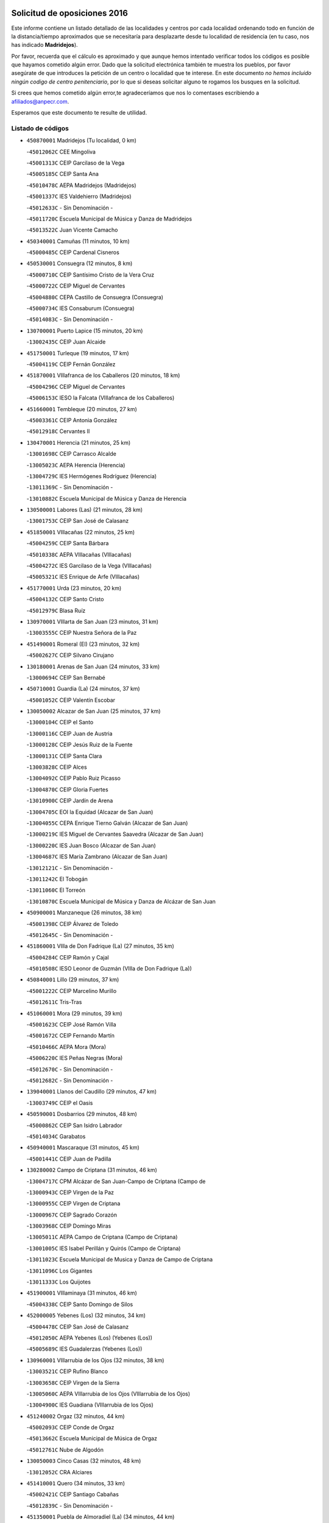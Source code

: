 

.. image:: logo.png
   :align: center

Solicitud de oposiciones 2016
======================================================

  
  
Este informe contiene un listado detallado de las localidades y centros por cada
localidad ordenando todo en función de la distancia/tiempo aproximados que se
necesitaría para desplazarte desde tu localidad de residencia (en tu caso,
nos has indicado **Madridejos**).

Por favor, recuerda que el cálculo es aproximado y que aunque hemos
intentado verificar todos los códigos es posible que hayamos cometido algún
error. Dado que la solicitud electrónica también te muestra los pueblos, por
favor asegúrate de que introduces la petición de un centro o localidad que
te interese. En este documento
*no hemos incluido ningún codigo de centro penitenciario*, por lo que si deseas
solicitar alguno te rogamos los busques en la solicitud.

Si crees que hemos cometido algún error,te agradeceríamos que nos lo comentases
escribiendo a afiliados@anpecr.com.

Esperamos que este documento te resulte de utilidad.



Listado de códigos
-------------------


- ``450870001`` Madridejos  (Tu localidad, 0 km)

  -``45012062C`` CEE Mingoliva
    

  -``45001313C`` CEIP Garcilaso de la Vega
    

  -``45005185C`` CEIP Santa Ana
    

  -``45010478C`` AEPA Madridejos (Madridejos)
    

  -``45001337C`` IES Valdehierro (Madridejos)
    

  -``45012633C`` - Sin Denominación -
    

  -``45011720C`` Escuela Municipal de Música y Danza de Madridejos
    

  -``45013522C`` Juan Vicente Camacho
    

- ``450340001`` Camuñas  (11 minutos, 10 km)

  -``45000485C`` CEIP Cardenal Cisneros
    

- ``450530001`` Consuegra  (12 minutos, 8 km)

  -``45000710C`` CEIP Santísimo Cristo de la Vera Cruz
    

  -``45000722C`` CEIP Miguel de Cervantes
    

  -``45004880C`` CEPA Castillo de Consuegra (Consuegra)
    

  -``45000734C`` IES Consaburum (Consuegra)
    

  -``45014083C`` - Sin Denominación -
    

- ``130700001`` Puerto Lapice  (15 minutos, 20 km)

  -``13002435C`` CEIP Juan Alcaide
    

- ``451750001`` Turleque  (19 minutos, 17 km)

  -``45004119C`` CEIP Fernán González
    

- ``451870001`` VIllafranca de los Caballeros  (20 minutos, 18 km)

  -``45004296C`` CEIP Miguel de Cervantes
    

  -``45006153C`` IESO la Falcata (VIllafranca de los Caballeros)
    

- ``451660001`` Tembleque  (20 minutos, 27 km)

  -``45003361C`` CEIP Antonia González
    

  -``45012918C`` Cervantes II
    

- ``130470001`` Herencia  (21 minutos, 25 km)

  -``13001698C`` CEIP Carrasco Alcalde
    

  -``13005023C`` AEPA Herencia (Herencia)
    

  -``13004729C`` IES Hermógenes Rodríguez (Herencia)
    

  -``13011369C`` - Sin Denominación -
    

  -``13010882C`` Escuela Municipal de Música y Danza de Herencia
    

- ``130500001`` Labores (Las)  (21 minutos, 28 km)

  -``13001753C`` CEIP San José de Calasanz
    

- ``451850001`` VIllacañas  (22 minutos, 25 km)

  -``45004259C`` CEIP Santa Bárbara
    

  -``45010338C`` AEPA VIllacañas (VIllacañas)
    

  -``45004272C`` IES Garcilaso de la Vega (VIllacañas)
    

  -``45005321C`` IES Enrique de Arfe (VIllacañas)
    

- ``451770001`` Urda  (23 minutos, 20 km)

  -``45004132C`` CEIP Santo Cristo
    

  -``45012979C`` Blasa Ruíz
    

- ``130970001`` VIllarta de San Juan  (23 minutos, 31 km)

  -``13003555C`` CEIP Nuestra Señora de la Paz
    

- ``451490001`` Romeral (El)  (23 minutos, 32 km)

  -``45002627C`` CEIP Silvano Cirujano
    

- ``130180001`` Arenas de San Juan  (24 minutos, 33 km)

  -``13000694C`` CEIP San Bernabé
    

- ``450710001`` Guardia (La)  (24 minutos, 37 km)

  -``45001052C`` CEIP Valentín Escobar
    

- ``130050002`` Alcazar de San Juan  (25 minutos, 37 km)

  -``13000104C`` CEIP el Santo
    

  -``13000116C`` CEIP Juan de Austria
    

  -``13000128C`` CEIP Jesús Ruiz de la Fuente
    

  -``13000131C`` CEIP Santa Clara
    

  -``13003828C`` CEIP Alces
    

  -``13004092C`` CEIP Pablo Ruiz Picasso
    

  -``13004870C`` CEIP Gloria Fuertes
    

  -``13010900C`` CEIP Jardín de Arena
    

  -``13004705C`` EOI la Equidad (Alcazar de San Juan)
    

  -``13004055C`` CEPA Enrique Tierno Galván (Alcazar de San Juan)
    

  -``13000219C`` IES Miguel de Cervantes Saavedra (Alcazar de San Juan)
    

  -``13000220C`` IES Juan Bosco (Alcazar de San Juan)
    

  -``13004687C`` IES María Zambrano (Alcazar de San Juan)
    

  -``13012121C`` - Sin Denominación -
    

  -``13011242C`` El Tobogán
    

  -``13011060C`` El Torreón
    

  -``13010870C`` Escuela Municipal de Música y Danza de Alcázar de San Juan
    

- ``450900001`` Manzaneque  (26 minutos, 38 km)

  -``45001398C`` CEIP Álvarez de Toledo
    

  -``45012645C`` - Sin Denominación -
    

- ``451860001`` VIlla de Don Fadrique (La)  (27 minutos, 35 km)

  -``45004284C`` CEIP Ramón y Cajal
    

  -``45010508C`` IESO Leonor de Guzmán (VIlla de Don Fadrique (La))
    

- ``450840001`` Lillo  (29 minutos, 37 km)

  -``45001222C`` CEIP Marcelino Murillo
    

  -``45012611C`` Tris-Tras
    

- ``451060001`` Mora  (29 minutos, 39 km)

  -``45001623C`` CEIP José Ramón Villa
    

  -``45001672C`` CEIP Fernando Martín
    

  -``45010466C`` AEPA Mora (Mora)
    

  -``45006220C`` IES Peñas Negras (Mora)
    

  -``45012670C`` - Sin Denominación -
    

  -``45012682C`` - Sin Denominación -
    

- ``139040001`` Llanos del Caudillo  (29 minutos, 47 km)

  -``13003749C`` CEIP el Oasis
    

- ``450590001`` Dosbarrios  (29 minutos, 48 km)

  -``45000862C`` CEIP San Isidro Labrador
    

  -``45014034C`` Garabatos
    

- ``450940001`` Mascaraque  (31 minutos, 45 km)

  -``45001441C`` CEIP Juan de Padilla
    

- ``130280002`` Campo de Criptana  (31 minutos, 46 km)

  -``13004717C`` CPM Alcázar de San Juan-Campo de Criptana (Campo de
    

  -``13000943C`` CEIP Virgen de la Paz
    

  -``13000955C`` CEIP Virgen de Criptana
    

  -``13000967C`` CEIP Sagrado Corazón
    

  -``13003968C`` CEIP Domingo Miras
    

  -``13005011C`` AEPA Campo de Criptana (Campo de Criptana)
    

  -``13001005C`` IES Isabel Perillán y Quirós (Campo de Criptana)
    

  -``13011023C`` Escuela Municipal de Musica y Danza de Campo de Criptana
    

  -``13011096C`` Los Gigantes
    

  -``13011333C`` Los Quijotes
    

- ``451900001`` VIllaminaya  (31 minutos, 46 km)

  -``45004338C`` CEIP Santo Domingo de Silos
    

- ``452000005`` Yebenes (Los)  (32 minutos, 34 km)

  -``45004478C`` CEIP San José de Calasanz
    

  -``45012050C`` AEPA Yebenes (Los) (Yebenes (Los))
    

  -``45005689C`` IES Guadalerzas (Yebenes (Los))
    

- ``130960001`` VIllarrubia de los Ojos  (32 minutos, 38 km)

  -``13003521C`` CEIP Rufino Blanco
    

  -``13003658C`` CEIP Virgen de la Sierra
    

  -``13005060C`` AEPA VIllarrubia de los Ojos (VIllarrubia de los Ojos)
    

  -``13004900C`` IES Guadiana (VIllarrubia de los Ojos)
    

- ``451240002`` Orgaz  (32 minutos, 44 km)

  -``45002093C`` CEIP Conde de Orgaz
    

  -``45013662C`` Escuela Municipal de Música de Orgaz
    

  -``45012761C`` Nube de Algodón
    

- ``130050003`` Cinco Casas  (32 minutos, 48 km)

  -``13012052C`` CRA Alciares
    

- ``451410001`` Quero  (34 minutos, 33 km)

  -``45002421C`` CEIP Santiago Cabañas
    

  -``45012839C`` - Sin Denominación -
    

- ``451350001`` Puebla de Almoradiel (La)  (34 minutos, 44 km)

  -``45002287C`` CEIP Ramón y Cajal
    

  -``45012153C`` AEPA Puebla de Almoradiel (La) (Puebla de Almoradiel (La))
    

  -``45006116C`` IES Aldonza Lorenzo (Puebla de Almoradiel (La))
    

- ``450120001`` Almonacid de Toledo  (34 minutos, 50 km)

  -``45000187C`` CEIP Virgen de la Oliva
    

- ``451930001`` VIllanueva de Bogas  (35 minutos, 47 km)

  -``45004375C`` CEIP Santa Ana
    

- ``450920001`` Marjaliza  (36 minutos, 40 km)

  -``45006037C`` CEIP San Juan
    

- ``450540001`` Corral de Almaguer  (36 minutos, 50 km)

  -``45000783C`` CEIP Nuestra Señora de la Muela
    

  -``45005801C`` IES la Besana (Corral de Almaguer)
    

  -``45012517C`` - Sin Denominación -
    

- ``450780001`` Huerta de Valdecarabanos  (36 minutos, 52 km)

  -``45001121C`` CEIP Virgen del Rosario de Pastores
    

  -``45012578C`` Garabatos
    

- ``451070001`` Nambroca  (36 minutos, 56 km)

  -``45001726C`` CEIP la Fuente
    

  -``45012694C`` - Sin Denominación -
    

- ``451210001`` Ocaña  (37 minutos, 58 km)

  -``45002020C`` CEIP San José de Calasanz
    

  -``45012177C`` CEIP Pastor Poeta
    

  -``45005631C`` CEPA Gutierre de Cárdenas (Ocaña)
    

  -``45004685C`` IES Alonso de Ercilla (Ocaña)
    

  -``45004791C`` IES Miguel Hernández (Ocaña)
    

  -``45013731C`` - Sin Denominación -
    

  -``45012232C`` Mesa de Ocaña
    

- ``130530003`` Manzanares  (37 minutos, 59 km)

  -``13001923C`` CEIP Divina Pastora
    

  -``13001935C`` CEIP Altagracia
    

  -``13003853C`` CEIP la Candelaria
    

  -``13004390C`` CEIP Enrique Tierno Galván
    

  -``13004079C`` CEPA San Blas (Manzanares)
    

  -``13001984C`` IES Pedro Álvarez Sotomayor (Manzanares)
    

  -``13003798C`` IES Azuer (Manzanares)
    

  -``13011400C`` - Sin Denominación -
    

  -``13009594C`` Guillermo Calero
    

  -``13011151C`` La Ínsula
    

- ``451630002`` Sonseca  (39 minutos, 56 km)

  -``45002883C`` CEIP San Juan Evangelista
    

  -``45012074C`` CEIP Peñamiel
    

  -``45005926C`` CEPA Cum Laude (Sonseca)
    

  -``45005355C`` IES la Sisla (Sonseca)
    

  -``45012891C`` Arco Iris
    

  -``45010351C`` Escuela Municipal de Música y Danza de Sonseca
    

  -``45012244C`` Virgen de la Salud
    

- ``451150001`` Noblejas  (39 minutos, 60 km)

  -``45001908C`` CEIP Santísimo Cristo de las Injurias
    

  -``45012037C`` AEPA Noblejas (Noblejas)
    

  -``45012712C`` Rosa Sensat
    

- ``450230001`` Burguillos de Toledo  (39 minutos, 63 km)

  -``45000357C`` CEIP Victorio Macho
    

  -``45013625C`` La Campana
    

- ``452020001`` Yepes  (40 minutos, 59 km)

  -``45004557C`` CEIP Rafael García Valiño
    

  -``45006177C`` IES Carpetania (Yepes)
    

  -``45013078C`` Fuentearriba
    

- ``450520001`` Cobisa  (40 minutos, 66 km)

  -``45000692C`` CEIP Cardenal Tavera
    

  -``45011793C`` CEIP Gloria Fuertes
    

  -``45013601C`` Escuela Municipal de Música y Danza de Cobisa
    

  -``45012499C`` Los Cotos
    

- ``451010001`` Miguel Esteban  (41 minutos, 54 km)

  -``45001532C`` CEIP Cervantes
    

  -``45006098C`` IESO Juan Patiño Torres (Miguel Esteban)
    

  -``45012657C`` La Abejita
    

- ``130440003`` Fuente el Fresno  (41 minutos, 55 km)

  -``13001650C`` CEIP Miguel Delibes
    

  -``13012180C`` Mundo Infantil
    

- ``450010001`` Ajofrin  (41 minutos, 59 km)

  -``45000011C`` CEIP Jacinto Guerrero
    

  -``45012335C`` La Casa de los Duendes
    

- ``130190001`` Argamasilla de Alba  (41 minutos, 62 km)

  -``13000700C`` CEIP Divino Maestro
    

  -``13000712C`` CEIP Nuestra Señora de Peñarroya
    

  -``13003831C`` CEIP Azorín
    

  -``13005151C`` AEPA Argamasilla de Alba (Argamasilla de Alba)
    

  -``13005278C`` IES VIcente Cano (Argamasilla de Alba)
    

  -``13011308C`` Alba
    

- ``130870002`` Consolacion  (41 minutos, 71 km)

  -``13003348C`` CEIP Virgen de Consolación
    

- ``451420001`` Quintanar de la Orden  (42 minutos, 52 km)

  -``45002457C`` CEIP Cristóbal Colón
    

  -``45012001C`` CEIP Antonio Machado
    

  -``45005288C`` CEPA Luis VIves (Quintanar de la Orden)
    

  -``45002470C`` IES Infante Don Fadrique (Quintanar de la Orden)
    

  -``45004867C`` IES Alonso Quijano (Quintanar de la Orden)
    

  -``45012840C`` Pim Pon
    

- ``451910001`` VIllamuelas  (42 minutos, 58 km)

  -``45004341C`` CEIP Santa María Magdalena
    

- ``130820002`` Tomelloso  (42 minutos, 65 km)

  -``13004080C`` CEE Ponce de León
    

  -``13003038C`` CEIP Miguel de Cervantes
    

  -``13003041C`` CEIP José María del Moral
    

  -``13003051C`` CEIP Carmelo Cortés
    

  -``13003075C`` CEIP Doña Crisanta
    

  -``13003087C`` CEIP José Antonio
    

  -``13003762C`` CEIP San José de Calasanz
    

  -``13003981C`` CEIP Embajadores
    

  -``13003993C`` CEIP San Isidro
    

  -``13004109C`` CEIP San Antonio
    

  -``13004328C`` CEIP Almirante Topete
    

  -``13004948C`` CEIP Virgen de las Viñas
    

  -``13009478C`` CEIP Felix Grande
    

  -``13004122C`` EA Antonio López (Tomelloso)
    

  -``13004742C`` EOI Mar de VIñas (Tomelloso)
    

  -``13004559C`` CEPA Simienza (Tomelloso)
    

  -``13003129C`` IES Eladio Cabañero (Tomelloso)
    

  -``13003130C`` IES Francisco García Pavón (Tomelloso)
    

  -``13004821C`` IES Airén (Tomelloso)
    

  -``13005345C`` IES Alto Guadiana (Tomelloso)
    

  -``13004419C`` Conservatorio Municipal de Música
    

  -``13011199C`` Dulcinea
    

  -``13012027C`` Lorencete
    

  -``13011515C`` Mediodía
    

- ``451980001`` VIllatobas  (42 minutos, 66 km)

  -``45004454C`` CEIP Sagrado Corazón de Jesús
    

- ``451950001`` VIllarrubia de Santiago  (42 minutos, 68 km)

  -``45004399C`` CEIP Nuestra Señora del Castellar
    

- ``451970001`` VIllasequilla  (43 minutos, 63 km)

  -``45004442C`` CEIP San Isidro Labrador
    

- ``450500001`` Ciruelos  (43 minutos, 73 km)

  -``45000679C`` CEIP Santísimo Cristo de la Misericordia
    

- ``130390001`` Daimiel  (44 minutos, 56 km)

  -``13001479C`` CEIP San Isidro
    

  -``13001480C`` CEIP Infante Don Felipe
    

  -``13001492C`` CEIP la Espinosa
    

  -``13004572C`` CEIP Calatrava
    

  -``13004663C`` CEIP Albuera
    

  -``13004641C`` CEPA Miguel de Cervantes (Daimiel)
    

  -``13001595C`` IES Ojos del Guadiana (Daimiel)
    

  -``13003737C`` IES Juan D&#39;Opazo (Daimiel)
    

  -``13009508C`` Escuela Municipal de Música y Danza de Daimiel
    

  -``13011126C`` Sancho
    

  -``13011138C`` Virgen de las Cruces
    

- ``450960002`` Mazarambroz  (44 minutos, 60 km)

  -``45001477C`` CEIP Nuestra Señora del Sagrario
    

- ``130540001`` Membrilla  (44 minutos, 67 km)

  -``13001996C`` CEIP Virgen del Espino
    

  -``13002009C`` CEIP San José de Calasanz
    

  -``13005102C`` AEPA Membrilla (Membrilla)
    

  -``13005291C`` IES Marmaria (Membrilla)
    

  -``13011412C`` Lope de Vega
    

- ``451230001`` Ontigola  (44 minutos, 69 km)

  -``45002056C`` CEIP Virgen del Rosario
    

  -``45013819C`` - Sin Denominación -
    

- ``130610001`` Pedro Muñoz  (45 minutos, 60 km)

  -``13002162C`` CEIP María Luisa Cañas
    

  -``13002174C`` CEIP Nuestra Señora de los Ángeles
    

  -``13004331C`` CEIP Maestro Juan de Ávila
    

  -``13011011C`` CEIP Hospitalillo
    

  -``13010808C`` AEPA Pedro Muñoz (Pedro Muñoz)
    

  -``13004781C`` IES Isabel Martínez Buendía (Pedro Muñoz)
    

  -``13011461C`` - Sin Denominación -
    

- ``451680001`` Toledo  (45 minutos, 70 km)

  -``45005574C`` CEE Ciudad de Toledo
    

  -``45005011C`` CPM Jacinto Guerrero (Toledo)
    

  -``45003383C`` CEIP la Candelaria
    

  -``45003401C`` CEIP Ángel del Alcázar
    

  -``45003644C`` CEIP Fábrica de Armas
    

  -``45003668C`` CEIP Santa Teresa
    

  -``45003929C`` CEIP Jaime de Foxa
    

  -``45003942C`` CEIP Alfonso Vi
    

  -``45004806C`` CEIP Garcilaso de la Vega
    

  -``45004818C`` CEIP Gómez Manrique
    

  -``45004843C`` CEIP Ciudad de Nara
    

  -``45004892C`` CEIP San Lucas y María
    

  -``45004971C`` CEIP Juan de Padilla
    

  -``45005203C`` CEIP Escultor Alberto Sánchez
    

  -``45005239C`` CEIP Gregorio Marañón
    

  -``45005318C`` CEIP Ciudad de Aquisgrán
    

  -``45010296C`` CEIP Europa
    

  -``45010302C`` CEIP Valparaíso
    

  -``45003930C`` EA Toledo (Toledo)
    

  -``45005483C`` EOI Raimundo de Toledo (Toledo)
    

  -``45004946C`` CEPA Gustavo Adolfo Bécquer (Toledo)
    

  -``45005641C`` CEPA Polígono (Toledo)
    

  -``45003796C`` IES Universidad Laboral (Toledo)
    

  -``45003863C`` IES el Greco (Toledo)
    

  -``45003875C`` IES Azarquiel (Toledo)
    

  -``45004752C`` IES Alfonso X el Sabio (Toledo)
    

  -``45004909C`` IES Juanelo Turriano (Toledo)
    

  -``45005240C`` IES Sefarad (Toledo)
    

  -``45005562C`` IES Carlos III (Toledo)
    

  -``45006301C`` IES María Pacheco (Toledo)
    

  -``45006311C`` IESO Princesa Galiana (Toledo)
    

  -``45600235C`` Academia de Infanteria de Toledo
    

  -``45013765C`` - Sin Denominación -
    

  -``45500007C`` Academia de Infantería
    

  -``45013790C`` Ana María Matute
    

  -``45012931C`` Ángel de la Guarda
    

  -``45012281C`` Castilla-La Mancha
    

  -``45012293C`` Cristo de la Vega
    

  -``45005847C`` Diego Ortiz
    

  -``45012301C`` El Olivo
    

  -``45013935C`` Gloria Fuertes
    

  -``45012311C`` La Cigarra
    

- ``450160001`` Arges  (45 minutos, 70 km)

  -``45000278C`` CEIP Tirso de Molina
    

  -``45011781C`` CEIP Miguel de Cervantes
    

  -``45012360C`` Ángel de la Guarda
    

  -``45013595C`` San Isidro Labrador
    

- ``451710001`` Torre de Esteban Hambran (La)  (45 minutos, 70 km)

  -``45004016C`` CEIP Juan Aguado
    

- ``450270001`` Cabezamesada  (46 minutos, 59 km)

  -``45000394C`` CEIP Alonso de Cárdenas
    

- ``451670001`` Toboso (El)  (46 minutos, 61 km)

  -``45003371C`` CEIP Miguel de Cervantes
    

- ``451920001`` VIllanueva de Alcardete  (47 minutos, 61 km)

  -``45004363C`` CEIP Nuestra Señora de la Piedad
    

- ``130790001`` Solana (La)  (47 minutos, 73 km)

  -``13002927C`` CEIP Sagrado Corazón
    

  -``13002939C`` CEIP Romero Peña
    

  -``13002940C`` CEIP el Santo
    

  -``13004833C`` CEIP el Humilladero
    

  -``13004894C`` CEIP Javier Paulino Pérez
    

  -``13010912C`` CEIP la Moheda
    

  -``13011001C`` CEIP Federico Romero
    

  -``13002976C`` IES Modesto Navarro (Solana (La))
    

  -``13010924C`` IES Clara Campoamor (Solana (La))
    

- ``130830001`` Torralba de Calatrava  (48 minutos, 70 km)

  -``13003142C`` CEIP Cristo del Consuelo
    

  -``13011527C`` El Arca de los Sueños
    

  -``13012040C`` Escuela de Música de Torralba de Calatrava
    

- ``450830001`` Layos  (48 minutos, 73 km)

  -``45001210C`` CEIP María Magdalena
    

- ``450190003`` Perdices (Las)  (48 minutos, 74 km)

  -``45011771C`` CEIP Pintor Tomás Camarero
    

- ``450700001`` Guadamur  (48 minutos, 77 km)

  -``45001040C`` CEIP Nuestra Señora de la Natividad
    

  -``45012554C`` La Casita de Elia
    

- ``451220001`` Olias del Rey  (48 minutos, 78 km)

  -``45002044C`` CEIP Pedro Melendo García
    

  -``45012748C`` Árbol Mágico
    

  -``45012751C`` Bosque de los Sueños
    

- ``130520003`` Malagon  (49 minutos, 66 km)

  -``13001790C`` CEIP Cañada Real
    

  -``13001819C`` CEIP Santa Teresa
    

  -``13005035C`` AEPA Malagon (Malagon)
    

  -``13004730C`` IES Estados del Duque (Malagon)
    

  -``13011141C`` Santa Teresa de Jesús
    

- ``130870001`` Valdepeñas  (50 minutos, 87 km)

  -``13010948C`` CEE María Luisa Navarro Margati
    

  -``13003211C`` CEIP Jesús Baeza
    

  -``13003221C`` CEIP Lorenzo Medina
    

  -``13003233C`` CEIP Jesús Castillo
    

  -``13003245C`` CEIP Lucero
    

  -``13003257C`` CEIP Luis Palacios
    

  -``13004006C`` CEIP Maestro Juan Alcaide
    

  -``13004845C`` EOI Ciudad de Valdepeñas (Valdepeñas)
    

  -``13004225C`` CEPA Francisco de Quevedo (Valdepeñas)
    

  -``13003324C`` IES Bernardo de Balbuena (Valdepeñas)
    

  -``13003336C`` IES Gregorio Prieto (Valdepeñas)
    

  -``13004766C`` IES Francisco Nieva (Valdepeñas)
    

  -``13011552C`` Cachiporro
    

  -``13011205C`` Cervantes
    

  -``13009533C`` Ignacio Morales Nieva
    

  -``13011217C`` Virgen de la Consolación
    

- ``161330001`` Mota del Cuervo  (51 minutos, 70 km)

  -``16001624C`` CEIP Virgen de Manjavacas
    

  -``16009945C`` CEIP Santa Rita
    

  -``16004327C`` AEPA Mota del Cuervo (Mota del Cuervo)
    

  -``16004431C`` IES Julián Zarco (Mota del Cuervo)
    

  -``16009581C`` Balú
    

  -``16010017C`` Conservatorio Profesional de Música Mota del Cuervo
    

  -``16009593C`` El Santo
    

  -``16009295C`` Escuela Municipal de Música y Danza de Mota del Cuervo
    

- ``130310001`` Carrion de Calatrava  (51 minutos, 78 km)

  -``13001030C`` CEIP Nuestra Señora de la Encarnación
    

  -``13011345C`` Clara Campoamor
    

- ``451330001`` Polan  (51 minutos, 79 km)

  -``45002241C`` CEIP José María Corcuera
    

  -``45012141C`` AEPA Polan (Polan)
    

  -``45012785C`` Arco Iris
    

- ``130740001`` San Carlos del Valle  (51 minutos, 83 km)

  -``13002824C`` CEIP San Juan Bosco
    

- ``451560001`` Santa Cruz de la Zarza  (51 minutos, 85 km)

  -``45002721C`` CEIP Eduardo Palomo Rodríguez
    

  -``45006190C`` IESO Velsinia (Santa Cruz de la Zarza)
    

  -``45012864C`` - Sin Denominación -
    

- ``451610004`` Seseña Nuevo  (51 minutos, 85 km)

  -``45002810C`` CEIP Fernando de Rojas
    

  -``45010363C`` CEIP Gloria Fuertes
    

  -``45011951C`` CEIP el Quiñón
    

  -``45010399C`` CEPA Seseña Nuevo (Seseña Nuevo)
    

  -``45012876C`` Burbujas
    

- ``130230001`` Bolaños de Calatrava  (52 minutos, 77 km)

  -``13000803C`` CEIP Fernando III el Santo
    

  -``13000815C`` CEIP Arzobispo Calzado
    

  -``13003786C`` CEIP Virgen del Monte
    

  -``13004936C`` CEIP Molino de Viento
    

  -``13010821C`` AEPA Bolaños de Calatrava (Bolaños de Calatrava)
    

  -``13004778C`` IES Berenguela de Castilla (Bolaños de Calatrava)
    

  -``13011084C`` El Castillo
    

  -``13011977C`` Mundo Mágico
    

- ``450190001`` Bargas  (52 minutos, 77 km)

  -``45000308C`` CEIP Santísimo Cristo de la Sala
    

  -``45005653C`` IES Julio Verne (Bargas)
    

  -``45012372C`` Gloria Fuertes
    

  -``45012384C`` Pinocho
    

- ``451020002`` Mocejon  (52 minutos, 80 km)

  -``45001544C`` CEIP Miguel de Cervantes
    

  -``45012049C`` AEPA Mocejon (Mocejon)
    

  -``45012669C`` La Oca
    

- ``450140001`` Añover de Tajo  (52 minutos, 84 km)

  -``45000230C`` CEIP Conde de Mayalde
    

  -``45006049C`` IES San Blas (Añover de Tajo)
    

  -``45012359C`` - Sin Denominación -
    

  -``45013881C`` Puliditos
    

- ``450880001`` Magan  (52 minutos, 86 km)

  -``45001349C`` CEIP Santa Marina
    

  -``45013959C`` Soletes
    

- ``451960002`` VIllaseca de la Sagra  (53 minutos, 84 km)

  -``45004429C`` CEIP Virgen de las Angustias
    

- ``450250001`` Cabañas de la Sagra  (53 minutos, 86 km)

  -``45000370C`` CEIP San Isidro Labrador
    

  -``45013704C`` Gloria Fuertes
    

- ``452040001`` Yunclillos  (53 minutos, 87 km)

  -``45004594C`` CEIP Nuestra Señora de la Salud
    

- ``161060001`` Horcajo de Santiago  (54 minutos, 68 km)

  -``16001314C`` CEIP José Montalvo
    

  -``16004352C`` AEPA Horcajo de Santiago (Horcajo de Santiago)
    

  -``16004492C`` IES Orden de Santiago (Horcajo de Santiago)
    

  -``16009544C`` Hervás y Panduro
    

- ``450210001`` Borox  (54 minutos, 85 km)

  -``45000321C`` CEIP Nuestra Señora de la Salud
    

- ``451610003`` Seseña  (54 minutos, 87 km)

  -``45002809C`` CEIP Gabriel Uriarte
    

  -``45010442C`` CEIP Sisius
    

  -``45011823C`` CEIP Juan Carlos I
    

  -``45005677C`` IES Margarita Salas (Seseña)
    

  -``45006244C`` IES las Salinas (Seseña)
    

  -``45012888C`` Pequeñines
    

- ``162490001`` VIllamayor de Santiago  (55 minutos, 73 km)

  -``16002781C`` CEIP Gúzquez
    

  -``16004364C`` AEPA VIllamayor de Santiago (VIllamayor de Santiago)
    

  -``16004510C`` IESO Ítaca (VIllamayor de Santiago)
    

- ``451400001`` Pulgar  (55 minutos, 74 km)

  -``45002411C`` CEIP Nuestra Señora de la Blanca
    

  -``45012827C`` Pulgarcito
    

- ``450550001`` Cuerva  (55 minutos, 77 km)

  -``45000795C`` CEIP Soledad Alonso Dorado
    

- ``130780001`` Socuellamos  (55 minutos, 86 km)

  -``13002873C`` CEIP Gerardo Martínez
    

  -``13002885C`` CEIP el Coso
    

  -``13004316C`` CEIP Carmen Arias
    

  -``13005163C`` AEPA Socuellamos (Socuellamos)
    

  -``13002903C`` IES Fernando de Mena (Socuellamos)
    

  -``13011497C`` Arco Iris
    

- ``130340002`` Ciudad Real  (56 minutos, 87 km)

  -``13001224C`` CEE Puerta de Santa María
    

  -``13004341C`` CPM Marcos Redondo (Ciudad Real)
    

  -``13001078C`` CEIP Alcalde José Cruz Prado
    

  -``13001091C`` CEIP Pérez Molina
    

  -``13001108C`` CEIP Ciudad Jardín
    

  -``13001111C`` CEIP Ángel Andrade
    

  -``13001121C`` CEIP Dulcinea del Toboso
    

  -``13001157C`` CEIP José María de la Fuente
    

  -``13001169C`` CEIP Jorge Manrique
    

  -``13001170C`` CEIP Pío XII
    

  -``13001391C`` CEIP Carlos Eraña
    

  -``13003889C`` CEIP Miguel de Cervantes
    

  -``13003890C`` CEIP Juan Alcaide
    

  -``13004389C`` CEIP Carlos Vázquez
    

  -``13004444C`` CEIP Ferroviario
    

  -``13004651C`` CEIP Cristóbal Colón
    

  -``13004754C`` CEIP Santo Tomás de Villanueva Nº 16
    

  -``13004857C`` CEIP María de Pacheco
    

  -``13004882C`` CEIP Alcalde José Maestro
    

  -``13009466C`` CEIP Don Quijote
    

  -``13001406C`` EA Pedro Almodóvar (Ciudad Real)
    

  -``13004134C`` EOI Prado de Alarcos (Ciudad Real)
    

  -``13004067C`` CEPA Antonio Gala (Ciudad Real)
    

  -``13001327C`` IES Maestre de Calatrava (Ciudad Real)
    

  -``13001339C`` IES Maestro Juan de Ávila (Ciudad Real)
    

  -``13001340C`` IES Santa María de Alarcos (Ciudad Real)
    

  -``13003920C`` IES Hernán Pérez del Pulgar (Ciudad Real)
    

  -``13004456C`` IES Torreón del Alcázar (Ciudad Real)
    

  -``13004675C`` IES Atenea (Ciudad Real)
    

  -``13003683C`` Deleg Prov Educación Ciudad Real
    

  -``9555C`` Int. fuera provincia
    

  -``13010274C`` UO Ciudad Jardin
    

  -``45011707C`` UO CEE Ciudad de Toledo
    

  -``13011102C`` Alfonso X
    

  -``13011114C`` El Lirio
    

  -``13011370C`` La Flauta Mágica
    

  -``13011382C`` La Granja
    

- ``130100001`` Alhambra  (56 minutos, 90 km)

  -``13000323C`` CEIP Nuestra Señora de Fátima
    

- ``450030001`` Albarreal de Tajo  (56 minutos, 90 km)

  -``45000035C`` CEIP Benjamín Escalonilla
    

- ``452030001`` Yuncler  (56 minutos, 92 km)

  -``45004582C`` CEIP Remigio Laín
    

- ``451160001`` Noez  (57 minutos, 86 km)

  -``45001945C`` CEIP Santísimo Cristo de la Salud
    

- ``130560001`` Miguelturra  (57 minutos, 87 km)

  -``13002061C`` CEIP el Pradillo
    

  -``13002071C`` CEIP Santísimo Cristo de la Misericordia
    

  -``13004973C`` CEIP Benito Pérez Galdós
    

  -``13009521C`` CEIP Clara Campoamor
    

  -``13005047C`` AEPA Miguelturra (Miguelturra)
    

  -``13004808C`` IES Campo de Calatrava (Miguelturra)
    

  -``13011424C`` - Sin Denominación -
    

  -``13011606C`` Escuela Municipal de Música de Miguelturra
    

  -``13012118C`` Municipal Nº 2
    

- ``450320001`` Camarenilla  (57 minutos, 90 km)

  -``45000451C`` CEIP Nuestra Señora del Rosario
    

- ``451470001`` Rielves  (57 minutos, 91 km)

  -``45002551C`` CEIP Maximina Felisa Gómez Aguero
    

- ``451880001`` VIllaluenga de la Sagra  (57 minutos, 91 km)

  -``45004302C`` CEIP Juan Palarea
    

  -``45006165C`` IES Castillo del Águila (VIllaluenga de la Sagra)
    

- ``130640001`` Poblete  (57 minutos, 92 km)

  -``13002290C`` CEIP la Alameda
    

- ``451890001`` VIllamiel de Toledo  (58 minutos, 87 km)

  -``45004326C`` CEIP Nuestra Señora de la Redonda
    

- ``130100002`` Pozo de la Serna  (58 minutos, 91 km)

  -``13000335C`` CEIP Sagrado Corazón
    

- ``451450001`` Recas  (58 minutos, 91 km)

  -``45002536C`` CEIP Cesar Cabañas Caballero
    

  -``45012131C`` IES Arcipreste de Canales (Recas)
    

  -``45013728C`` Aserrín Aserrán
    

- ``161240001`` Mesas (Las)  (59 minutos, 76 km)

  -``16001533C`` CEIP Hermanos Amorós Fernández
    

  -``16004303C`` AEPA Mesas (Las) (Mesas (Las))
    

  -``16009970C`` IESO Mesas (Las) (Mesas (Las))
    

- ``130660001`` Pozuelo de Calatrava  (59 minutos, 83 km)

  -``13002368C`` CEIP José María de la Fuente
    

  -``13005059C`` AEPA Pozuelo de Calatrava (Pozuelo de Calatrava)
    

- ``130130001`` Almagro  (59 minutos, 86 km)

  -``13000402C`` CEIP Miguel de Cervantes Saavedra
    

  -``13000414C`` CEIP Diego de Almagro
    

  -``13004377C`` CEIP Paseo Viejo de la Florida
    

  -``13010811C`` AEPA Almagro (Almagro)
    

  -``13000451C`` IES Antonio Calvín (Almagro)
    

  -``13000475C`` IES Clavero Fernández de Córdoba (Almagro)
    

  -``13011072C`` La Comedia
    

  -``13011278C`` Marioneta
    

  -``13009569C`` Pablo Molina
    

- ``450020001`` Alameda de la Sagra  (59 minutos, 89 km)

  -``45000023C`` CEIP Nuestra Señora de la Asunción
    

  -``45012347C`` El Jardín de los Sueños
    

- ``450640001`` Esquivias  (59 minutos, 94 km)

  -``45000931C`` CEIP Miguel de Cervantes
    

  -``45011963C`` CEIP Catalina de Palacios
    

  -``45010387C`` IES Alonso Quijada (Esquivias)
    

  -``45012542C`` Sancho Panza
    

- ``452050001`` Yuncos  (59 minutos, 96 km)

  -``45004600C`` CEIP Nuestra Señora del Consuelo
    

  -``45010511C`` CEIP Guillermo Plaza
    

  -``45012104C`` CEIP Villa de Yuncos
    

  -``45006189C`` IES la Cañuela (Yuncos)
    

  -``45013492C`` Acuarela
    

- ``451190001`` Numancia de la Sagra  (59 minutos, 98 km)

  -``45001970C`` CEIP Santísimo Cristo de la Misericordia
    

  -``45011872C`` IES Profesor Emilio Lledó (Numancia de la Sagra)
    

  -``45012736C`` Garabatos
    

- ``130770001`` Santa Cruz de Mudela  (59 minutos, 105 km)

  -``13002851C`` CEIP Cervantes
    

  -``13010869C`` AEPA Santa Cruz de Mudela (Santa Cruz de Mudela)
    

  -``13005205C`` IES Máximo Laguna (Santa Cruz de Mudela)
    

  -``13011485C`` Gloria Fuertes
    

- ``160860001`` Fuente de Pedro Naharro  (1h, 77 km)

  -``16004182C`` CRA Retama
    

  -``16009891C`` Rosa León
    

- ``161000001`` Hinojosos (Los)  (1h, 82 km)

  -``16009362C`` CRA Airén
    

- ``161530001`` Pedernoso (El)  (1h, 83 km)

  -``16001821C`` CEIP Juan Gualberto Avilés
    

- ``450670001`` Galvez  (1h, 93 km)

  -``45000989C`` CEIP San Juan de la Cruz
    

  -``45005975C`` IES Montes de Toledo (Galvez)
    

  -``45013716C`` Garbancito
    

- ``450770001`` Huecas  (1h, 93 km)

  -``45001118C`` CEIP Gregorio Marañón
    

- ``450180001`` Barcience  (1h, 95 km)

  -``45010405C`` CEIP Santa María la Blanca
    

- ``450510001`` Cobeja  (1h, 98 km)

  -``45000680C`` CEIP San Juan Bautista
    

  -``45012487C`` Los Pitufitos
    

- ``451730001`` Torrijos  (1h, 98 km)

  -``45004053C`` CEIP Villa de Torrijos
    

  -``45011835C`` CEIP Lazarillo de Tormes
    

  -``45005276C`` CEPA Teresa Enríquez (Torrijos)
    

  -``45004090C`` IES Alonso de Covarrubias (Torrijos)
    

  -``45005252C`` IES Juan de Padilla (Torrijos)
    

  -``45012323C`` Cristo de la Sangre
    

  -``45012220C`` Maestro Gómez de Agüero
    

  -``45012943C`` Pequeñines
    

- ``451740001`` Totanes  (1h 1min, 82 km)

  -``45004107C`` CEIP Inmaculada Concepción
    

- ``451820001`` Ventas Con Peña Aguilera (Las)  (1h 1min, 83 km)

  -``45004181C`` CEIP Nuestra Señora del Águila
    

- ``160330001`` Belmonte  (1h 1min, 90 km)

  -``16000280C`` CEIP Fray Luis de León
    

  -``16004406C`` IES San Juan del Castillo (Belmonte)
    

  -``16009830C`` La Lengua de las Mariposas
    

- ``450150001`` Arcicollar  (1h 1min, 96 km)

  -``45000254C`` CEIP San Blas
    

- ``450850001`` Lominchar  (1h 1min, 98 km)

  -``45001234C`` CEIP Ramón y Cajal
    

  -``45012621C`` Aldea Pitufa
    

- ``162030001`` Tarancon  (1h 1min, 100 km)

  -``16002321C`` CEIP Duque de Riánsares
    

  -``16004443C`` CEIP Gloria Fuertes
    

  -``16003657C`` CEPA Altomira (Tarancon)
    

  -``16004534C`` IES la Hontanilla (Tarancon)
    

  -``16009453C`` Nuestra Señora de Riansares
    

  -``16009660C`` San Isidro
    

  -``16009672C`` Santa Quiteria
    

- ``130320001`` Carrizosa  (1h 1min, 101 km)

  -``13001054C`` CEIP Virgen del Salido
    

- ``450980001`` Menasalbas  (1h 2min, 84 km)

  -``45001490C`` CEIP Nuestra Señora de Fátima
    

  -``45013753C`` Menapeques
    

- ``130880001`` Valenzuela de Calatrava  (1h 2min, 92 km)

  -``13003361C`` CEIP Nuestra Señora del Rosario
    

- ``450240001`` Burujon  (1h 2min, 98 km)

  -``45000369C`` CEIP Juan XXIII
    

  -``45012402C`` - Sin Denominación -
    

- ``130450001`` Granatula de Calatrava  (1h 3min, 94 km)

  -``13001662C`` CEIP Nuestra Señora Oreto y Zuqueca
    

- ``450660001`` Fuensalida  (1h 3min, 98 km)

  -``45000977C`` CEIP Tomás Romojaro
    

  -``45011801C`` CEIP Condes de Fuensalida
    

  -``45011719C`` AEPA Fuensalida (Fuensalida)
    

  -``45005665C`` IES Aldebarán (Fuensalida)
    

  -``45011914C`` Maestro Vicente Rodríguez
    

  -``45013534C`` Zapatitos
    

- ``459010001`` Santo Domingo-Caudilla  (1h 3min, 103 km)

  -``45004144C`` CEIP Santa Ana
    

- ``450810008`` Señorio de Illescas (El)  (1h 3min, 104 km)

  -``45012190C`` CEIP el Greco
    

- ``452010001`` Yeles  (1h 3min, 105 km)

  -``45004533C`` CEIP San Antonio
    

  -``45013066C`` Rocinante
    

- ``130340004`` Valverde  (1h 4min, 98 km)

  -``13001421C`` CEIP Alarcos
    

- ``450690001`` Gerindote  (1h 4min, 101 km)

  -``45001039C`` CEIP San José
    

- ``451280001`` Pantoja  (1h 4min, 103 km)

  -``45002196C`` CEIP Marqueses de Manzanedo
    

  -``45012773C`` - Sin Denominación -
    

- ``130930001`` VIllanueva de los Infantes  (1h 4min, 104 km)

  -``13003440C`` CEIP Arqueólogo García Bellido
    

  -``13005175C`` CEPA Miguel de Cervantes (VIllanueva de los Infantes)
    

  -``13003464C`` IES Francisco de Quevedo (VIllanueva de los Infantes)
    

  -``13004018C`` IES Ramón Giraldo (VIllanueva de los Infantes)
    

- ``450310001`` Camarena  (1h 5min, 99 km)

  -``45000448C`` CEIP María del Mar
    

  -``45011975C`` CEIP Alonso Rodríguez
    

  -``45012128C`` IES Blas de Prado (Camarena)
    

  -``45012426C`` La Abeja Maya
    

- ``130080001`` Alcubillas  (1h 5min, 100 km)

  -``13000301C`` CEIP Nuestra Señora del Rosario
    

- ``130850001`` Torrenueva  (1h 5min, 103 km)

  -``13003181C`` CEIP Santiago el Mayor
    

  -``13011540C`` Nuestra Señora de la Cabeza
    

- ``451180001`` Noves  (1h 5min, 103 km)

  -``45001969C`` CEIP Nuestra Señora de la Monjia
    

  -``45012724C`` Barrio Sésamo
    

- ``451270001`` Palomeque  (1h 5min, 103 km)

  -``45002184C`` CEIP San Juan Bautista
    

- ``450810001`` Illescas  (1h 5min, 105 km)

  -``45001167C`` CEIP Martín Chico
    

  -``45005343C`` CEIP la Constitución
    

  -``45010454C`` CEIP Ilarcuris
    

  -``45011999C`` CEIP Clara Campoamor
    

  -``45005914C`` CEPA Pedro Gumiel (Illescas)
    

  -``45004788C`` IES Juan de Padilla (Illescas)
    

  -``45005987C`` IES Condestable Álvaro de Luna (Illescas)
    

  -``45012581C`` Canicas
    

  -``45012591C`` Truke
    

- ``020810003`` VIllarrobledo  (1h 5min, 106 km)

  -``02003065C`` CEIP Don Francisco Giner de los Ríos
    

  -``02003077C`` CEIP Graciano Atienza
    

  -``02003089C`` CEIP Jiménez de Córdoba
    

  -``02003090C`` CEIP Virrey Morcillo
    

  -``02003132C`` CEIP Virgen de la Caridad
    

  -``02004291C`` CEIP Diego Requena
    

  -``02008968C`` CEIP Barranco Cafetero
    

  -``02004471C`` EOI Menéndez Pelayo (VIllarrobledo)
    

  -``02003880C`` CEPA Alonso Quijano (VIllarrobledo)
    

  -``02003120C`` IES VIrrey Morcillo (VIllarrobledo)
    

  -``02003651C`` IES Octavio Cuartero (VIllarrobledo)
    

  -``02005189C`` IES Cencibel (VIllarrobledo)
    

  -``02008439C`` UO CP Francisco Giner de los Rios
    

- ``130160001`` Almuradiel  (1h 5min, 117 km)

  -``13000633C`` CEIP Santiago Apóstol
    

- ``161540001`` Pedroñeras (Las)  (1h 6min, 90 km)

  -``16001831C`` CEIP Adolfo Martínez Chicano
    

  -``16004297C`` AEPA Pedroñeras (Las) (Pedroñeras (Las))
    

  -``16004066C`` IES Fray Luis de León (Pedroñeras (Las))
    

- ``130340001`` Casas (Las)  (1h 6min, 95 km)

  -``13003774C`` CEIP Nuestra Señora del Rosario
    

- ``451360001`` Puebla de Montalban (La)  (1h 6min, 100 km)

  -``45002330C`` CEIP Fernando de Rojas
    

  -``45005941C`` AEPA Puebla de Montalban (La) (Puebla de Montalban (La))
    

  -``45004739C`` IES Juan de Lucena (Puebla de Montalban (La))
    

- ``450470001`` Cedillo del Condado  (1h 6min, 102 km)

  -``45000631C`` CEIP Nuestra Señora de la Natividad
    

  -``45012463C`` Pompitas
    

- ``130350001`` Corral de Calatrava  (1h 6min, 106 km)

  -``13001431C`` CEIP Nuestra Señora de la Paz
    

- ``450040001`` Alcabon  (1h 6min, 106 km)

  -``45000047C`` CEIP Nuestra Señora de la Aurora
    

- ``162430002`` VIllaescusa de Haro  (1h 7min, 94 km)

  -``16004145C`` CRA Alonso Quijano
    

- ``450560001`` Chozas de Canales  (1h 7min, 104 km)

  -``45000801C`` CEIP Santa María Magdalena
    

  -``45012475C`` Pepito Conejo
    

- ``450620001`` Escalonilla  (1h 7min, 105 km)

  -``45000904C`` CEIP Sagrados Corazones
    

- ``450910001`` Maqueda  (1h 7min, 109 km)

  -``45001416C`` CEIP Don Álvaro de Luna
    

- ``451990001`` VIso de San Juan (El)  (1h 8min, 105 km)

  -``45004466C`` CEIP Fernando de Alarcón
    

  -``45011987C`` CEIP Miguel Delibes
    

- ``139020001`` Ruidera  (1h 8min, 110 km)

  -``13000736C`` CEIP Juan Aguilar Molina
    

- ``161860001`` Saelices  (1h 8min, 120 km)

  -``16009386C`` CRA Segóbriga
    

- ``451340001`` Portillo de Toledo  (1h 9min, 100 km)

  -``45002251C`` CEIP Conde de Ruiseñada
    

- ``451760001`` Ugena  (1h 9min, 108 km)

  -``45004120C`` CEIP Miguel de Cervantes
    

  -``45011847C`` CEIP Tres Torres
    

  -``45012955C`` Los Peques
    

- ``450380001`` Carranque  (1h 9min, 116 km)

  -``45000527C`` CEIP Guadarrama
    

  -``45012098C`` CEIP Villa de Materno
    

  -``45011859C`` IES Libertad (Carranque)
    

  -``45012438C`` Garabatos
    

- ``160270001`` Barajas de Melo  (1h 9min, 119 km)

  -``16004248C`` CRA Fermín Caballero
    

  -``16009477C`` Virgen de la Vega
    

- ``020570002`` Ossa de Montiel  (1h 10min, 103 km)

  -``02002462C`` CEIP Enriqueta Sánchez
    

  -``02008853C`` AEPA Ossa de Montiel (Ossa de Montiel)
    

  -``02005153C`` IESO Belerma (Ossa de Montiel)
    

  -``02009407C`` - Sin Denominación -
    

- ``451510001`` San Martin de Montalban  (1h 10min, 106 km)

  -``45002652C`` CEIP Santísimo Cristo de la Luz
    

- ``130070001`` Alcolea de Calatrava  (1h 10min, 107 km)

  -``13000293C`` CEIP Tomasa Gallardo
    

  -``13005072C`` AEPA Alcolea de Calatrava (Alcolea de Calatrava)
    

  -``13012064C`` - Sin Denominación -
    

- ``450370001`` Carpio de Tajo (El)  (1h 10min, 108 km)

  -``45000515C`` CEIP Nuestra Señora de Ronda
    

- ``130220001`` Ballesteros de Calatrava  (1h 10min, 112 km)

  -``13000797C`` CEIP José María del Moral
    

- ``451580001`` Santa Olalla  (1h 10min, 114 km)

  -``45002779C`` CEIP Nuestra Señora de la Piedad
    

- ``451430001`` Quismondo  (1h 10min, 116 km)

  -``45002512C`` CEIP Pedro Zamorano
    

- ``451830001`` Ventas de Retamosa (Las)  (1h 11min, 106 km)

  -``45004201C`` CEIP Santiago Paniego
    

- ``451570003`` Santa Cruz del Retamar  (1h 11min, 113 km)

  -``45002767C`` CEIP Nuestra Señora de la Paz
    

- ``130090001`` Aldea del Rey  (1h 11min, 114 km)

  -``13000311C`` CEIP Maestro Navas
    

  -``13011254C`` El Parque
    

  -``13009557C`` Escuela Municipal de Música y Danza de Aldea del Rey
    

- ``130200001`` Argamasilla de Calatrava  (1h 11min, 120 km)

  -``13000748C`` CEIP Rodríguez Marín
    

  -``13000773C`` CEIP Virgen del Socorro
    

  -``13005138C`` AEPA Argamasilla de Calatrava (Argamasilla de Calatrava)
    

  -``13005281C`` IES Alonso Quijano (Argamasilla de Calatrava)
    

  -``13011311C`` Gloria Fuertes
    

- ``130980008`` VIso del Marques  (1h 11min, 123 km)

  -``13003634C`` CEIP Nuestra Señora del Valle
    

  -``13004791C`` IES los Batanes (VIso del Marques)
    

- ``130720003`` Retuerta del Bullaque  (1h 12min, 84 km)

  -``13010791C`` CRA Montes de Toledo
    

- ``130620001`` Picon  (1h 12min, 101 km)

  -``13002204C`` CEIP José María del Moral
    

- ``450360001`` Carmena  (1h 12min, 111 km)

  -``45000503C`` CEIP Cristo de la Cueva
    

- ``130370001`` Cozar  (1h 12min, 113 km)

  -``13001455C`` CEIP Santísimo Cristo de la Veracruz
    

- ``130910001`` VIllamayor de Calatrava  (1h 12min, 116 km)

  -``13003403C`` CEIP Inocente Martín
    

- ``130650002`` Porzuna  (1h 13min, 95 km)

  -``13002320C`` CEIP Nuestra Señora del Rosario
    

  -``13005084C`` AEPA Porzuna (Porzuna)
    

  -``13005199C`` IES Ribera del Bullaque (Porzuna)
    

  -``13011473C`` Caramelo
    

- ``451530001`` San Pablo de los Montes  (1h 13min, 95 km)

  -``45002676C`` CEIP Nuestra Señora de Gracia
    

  -``45012852C`` San Pablo de los Montes
    

- ``450410001`` Casarrubios del Monte  (1h 13min, 115 km)

  -``45000576C`` CEIP San Juan de Dios
    

  -``45012451C`` Arco Iris
    

- ``130400001`` Fernan Caballero  (1h 14min, 95 km)

  -``13001601C`` CEIP Manuel Sastre Velasco
    

  -``13012167C`` Concha Mera
    

- ``161710001`` Provencio (El)  (1h 14min, 103 km)

  -``16001995C`` CEIP Infanta Cristina
    

  -``16009416C`` AEPA Provencio (El) (Provencio (El))
    

  -``16009283C`` IESO Tomás de la Fuente Jurado (Provencio (El))
    

- ``130270001`` Calzada de Calatrava  (1h 14min, 107 km)

  -``13000888C`` CEIP Santa Teresa de Jesús
    

  -``13000891C`` CEIP Ignacio de Loyola
    

  -``13005141C`` AEPA Calzada de Calatrava (Calzada de Calatrava)
    

  -``13000906C`` IES Eduardo Valencia (Calzada de Calatrava)
    

  -``13011321C`` Solete
    

- ``451090001`` Navahermosa  (1h 14min, 112 km)

  -``45001763C`` CEIP San Miguel Arcángel
    

  -``45010341C`` CEPA la Raña (Navahermosa)
    

  -``45006207C`` IESO Manuel de Guzmán (Navahermosa)
    

  -``45012700C`` - Sin Denominación -
    

- ``130890002`` VIllahermosa  (1h 14min, 117 km)

  -``13003385C`` CEIP San Agustín
    

- ``130580001`` Moral de Calatrava  (1h 14min, 124 km)

  -``13002113C`` CEIP Agustín Sanz
    

  -``13004869C`` CEIP Manuel Clemente
    

  -``13010985C`` AEPA Moral de Calatrava (Moral de Calatrava)
    

  -``13005311C`` IES Peñalba (Moral de Calatrava)
    

  -``13011451C`` - Sin Denominación -
    

- ``169010001`` Carrascosa del Campo  (1h 14min, 127 km)

  -``16004376C`` AEPA Carrascosa del Campo (Carrascosa del Campo)
    

- ``161900002`` San Clemente  (1h 14min, 128 km)

  -``16002151C`` CEIP Rafael López de Haro
    

  -``16004340C`` CEPA Campos del Záncara (San Clemente)
    

  -``16002173C`` IES Diego Torrente Pérez (San Clemente)
    

  -``16009647C`` - Sin Denominación -
    

- ``130630002`` Piedrabuena  (1h 15min, 113 km)

  -``13002228C`` CEIP Miguel de Cervantes
    

  -``13003971C`` CEIP Luis Vives
    

  -``13009582C`` CEPA Montes Norte (Piedrabuena)
    

  -``13005308C`` IES Mónico Sánchez (Piedrabuena)
    

- ``450950001`` Mata (La)  (1h 15min, 114 km)

  -``45001453C`` CEIP Severo Ochoa
    

- ``130670001`` Pozuelos de Calatrava (Los)  (1h 15min, 115 km)

  -``13002371C`` CEIP Santa Quiteria
    

- ``450400001`` Casar de Escalona (El)  (1h 15min, 125 km)

  -``45000552C`` CEIP Nuestra Señora de Hortum Sancho
    

- ``130570001`` Montiel  (1h 16min, 117 km)

  -``13002095C`` CEIP Gutiérrez de la Vega
    

  -``13011448C`` - Sin Denominación -
    

- ``451800001`` Valmojado  (1h 16min, 118 km)

  -``45004168C`` CEIP Santo Domingo de Guzmán
    

  -``45012165C`` AEPA Valmojado (Valmojado)
    

  -``45006141C`` IES Cañada Real (Valmojado)
    

- ``450580001`` Domingo Perez  (1h 16min, 126 km)

  -``45011756C`` CRA Campos de Castilla
    

- ``020480001`` Minaya  (1h 16min, 131 km)

  -``02002255C`` CEIP Diego Ciller Montoya
    

  -``02009341C`` Garabatos
    

- ``020530001`` Munera  (1h 17min, 115 km)

  -``02002334C`` CEIP Cervantes
    

  -``02004914C`` AEPA Munera (Munera)
    

  -``02005131C`` IESO Bodas de Camacho (Munera)
    

  -``02009365C`` Sanchica
    

- ``450890002`` Malpica de Tajo  (1h 17min, 118 km)

  -``45001374C`` CEIP Fulgencio Sánchez Cabezudo
    

- ``130330001`` Castellar de Santiago  (1h 17min, 119 km)

  -``13001066C`` CEIP San Juan de Ávila
    

- ``450760001`` Hormigos  (1h 17min, 121 km)

  -``45001091C`` CEIP Virgen de la Higuera
    

- ``130710004`` Puertollano  (1h 17min, 125 km)

  -``13004353C`` CPM Pablo Sorozábal (Puertollano)
    

  -``13009545C`` CPD José Granero (Puertollano)
    

  -``13002459C`` CEIP Vicente Aleixandre
    

  -``13002472C`` CEIP Cervantes
    

  -``13002484C`` CEIP Calderón de la Barca
    

  -``13002502C`` CEIP Menéndez Pelayo
    

  -``13002538C`` CEIP Miguel de Unamuno
    

  -``13002541C`` CEIP Giner de los Ríos
    

  -``13002551C`` CEIP Gonzalo de Berceo
    

  -``13002563C`` CEIP Ramón y Cajal
    

  -``13002587C`` CEIP Doctor Limón
    

  -``13002599C`` CEIP Severo Ochoa
    

  -``13003646C`` CEIP Juan Ramón Jiménez
    

  -``13004274C`` CEIP David Jiménez Avendaño
    

  -``13004286C`` CEIP Ángel Andrade
    

  -``13004407C`` CEIP Enrique Tierno Galván
    

  -``13004596C`` EOI Pozo Norte (Puertollano)
    

  -``13004213C`` CEPA Antonio Machado (Puertollano)
    

  -``13002681C`` IES Fray Andrés (Puertollano)
    

  -``13002691C`` Ifp VIrgen de Gracia (Puertollano)
    

  -``13002708C`` IES Dámaso Alonso (Puertollano)
    

  -``13004468C`` IES Leonardo Da VInci (Puertollano)
    

  -``13004699C`` IES Comendador Juan de Távora (Puertollano)
    

  -``13004811C`` IES Galileo Galilei (Puertollano)
    

  -``13011163C`` El Filón
    

  -``13011059C`` Escuela Municipal de Danza
    

  -``13011175C`` Virgen de Gracia
    

- ``130250001`` Cabezarados  (1h 18min, 126 km)

  -``13000864C`` CEIP Nuestra Señora de Finibusterre
    

- ``450410002`` Calypo Fado  (1h 18min, 127 km)

  -``45010375C`` CEIP Calypo
    

- ``160610001`` Casas de Fernando Alonso  (1h 18min, 141 km)

  -``16004170C`` CRA Tomás y Valiente
    

- ``160070001`` Alberca de Zancara (La)  (1h 19min, 111 km)

  -``16004111C`` CRA Jorge Manrique
    

- ``450390001`` Carriches  (1h 19min, 117 km)

  -``45000540C`` CEIP Doctor Cesar González Gómez
    

- ``450610001`` Escalona  (1h 19min, 123 km)

  -``45000898C`` CEIP Inmaculada Concepción
    

  -``45006074C`` IES Lazarillo de Tormes (Escalona)
    

- ``130360002`` Cortijos de Arriba  (1h 20min, 91 km)

  -``13001443C`` CEIP Nuestra Señora de las Mercedes
    

- ``130650005`` Torno (El)  (1h 20min, 97 km)

  -``13002356C`` CEIP Nuestra Señora de Guadalupe
    

- ``130840001`` Torre de Juan Abad  (1h 20min, 122 km)

  -``13003178C`` CEIP Francisco de Quevedo
    

  -``13011539C`` - Sin Denominación -
    

- ``450460001`` Cebolla  (1h 20min, 123 km)

  -``45000621C`` CEIP Nuestra Señora de la Antigua
    

  -``45006062C`` IES Arenales del Tajo (Cebolla)
    

- ``130150001`` Almodovar del Campo  (1h 20min, 129 km)

  -``13000505C`` CEIP Maestro Juan de Ávila
    

  -``13000517C`` CEIP Virgen del Carmen
    

  -``13005126C`` AEPA Almodovar del Campo (Almodovar del Campo)
    

  -``13000566C`` IES San Juan Bautista de la Concepcion
    

  -``13011281C`` Gloria Fuertes
    

- ``450480001`` Cerralbos (Los)  (1h 20min, 136 km)

  -``45011768C`` CRA Entrerríos
    

- ``020190001`` Bonillo (El)  (1h 21min, 126 km)

  -``02001381C`` CEIP Antón Díaz
    

  -``02004896C`` AEPA Bonillo (El) (Bonillo (El))
    

  -``02004422C`` IES las Sabinas (Bonillo (El))
    

- ``450130001`` Almorox  (1h 21min, 129 km)

  -``45000229C`` CEIP Silvano Cirujano
    

- ``450450001`` Cazalegas  (1h 21min, 137 km)

  -``45000606C`` CEIP Miguel de Cervantes
    

  -``45013613C`` - Sin Denominación -
    

- ``161120005`` Huete  (1h 21min, 139 km)

  -``16004571C`` CRA Campos de la Alcarria
    

  -``16008679C`` AEPA Huete (Huete)
    

  -``16004509C`` IESO Ciudad de Luna (Huete)
    

  -``16009556C`` - Sin Denominación -
    

- ``130010001`` Abenojar  (1h 22min, 132 km)

  -``13000013C`` CEIP Nuestra Señora de la Encarnación
    

- ``161480001`` Palomares del Campo  (1h 22min, 143 km)

  -``16004121C`` CRA San José de Calasanz
    

- ``161980001`` Sisante  (1h 22min, 145 km)

  -``16002264C`` CEIP Fernández Turégano
    

  -``16004418C`` IESO Camino Romano (Sisante)
    

  -``16009659C`` La Colmena
    

- ``162690002`` VIllares del Saz  (1h 23min, 149 km)

  -``16004649C`` CRA el Quijote
    

  -``16004042C`` IES los Sauces (VIllares del Saz)
    

- ``450990001`` Mentrida  (1h 24min, 128 km)

  -``45001507C`` CEIP Luis Solana
    

  -``45011860C`` IES Antonio Jiménez-Landi (Mentrida)
    

- ``130690001`` Puebla del Principe  (1h 25min, 125 km)

  -``13002423C`` CEIP Miguel González Calero
    

- ``130040001`` Albaladejo  (1h 25min, 128 km)

  -``13012192C`` CRA Albaladejo
    

- ``020430001`` Lezuza  (1h 25min, 136 km)

  -``02007851C`` CRA Camino de Aníbal
    

  -``02008956C`` AEPA Lezuza (Lezuza)
    

  -``02010033C`` - Sin Denominación -
    

- ``139010001`` Robledo (El)  (1h 26min, 110 km)

  -``13010778C`` CRA Valle del Bullaque
    

  -``13005096C`` AEPA Robledo (El) (Robledo (El))
    

- ``130510003`` Luciana  (1h 26min, 127 km)

  -``13001765C`` CEIP Isabel la Católica
    

- ``130900001`` VIllamanrique  (1h 26min, 129 km)

  -``13003397C`` CEIP Nuestra Señora de Gracia
    

- ``020150001`` Barrax  (1h 26min, 147 km)

  -``02001275C`` CEIP Benjamín Palencia
    

  -``02004811C`` AEPA Barrax (Barrax)
    

- ``020690001`` Roda (La)  (1h 26min, 152 km)

  -``02002711C`` CEIP José Antonio
    

  -``02002723C`` CEIP Juan Ramón Ramírez
    

  -``02002796C`` CEIP Tomás Navarro Tomás
    

  -``02004124C`` CEIP Miguel Hernández
    

  -``02010185C`` Eeoi de Roda (La) (Roda (La))
    

  -``02004793C`` AEPA Roda (La) (Roda (La))
    

  -``02002760C`` IES Doctor Alarcón Santón (Roda (La))
    

  -``02002784C`` IES Maestro Juan Rubio (Roda (La))
    

- ``451170001`` Nombela  (1h 27min, 131 km)

  -``45001957C`` CEIP Cristo de la Nava
    

- ``451520001`` San Martin de Pusa  (1h 27min, 134 km)

  -``45013871C`` CRA Río Pusa
    

- ``161020001`` Honrubia  (1h 27min, 160 km)

  -``16004561C`` CRA los Girasoles
    

- ``130810001`` Terrinches  (1h 28min, 131 km)

  -``13003014C`` CEIP Miguel de Cervantes
    

- ``130920001`` VIllanueva de la Fuente  (1h 28min, 135 km)

  -``13003415C`` CEIP Inmaculada Concepción
    

  -``13005412C`` IESO Mentesa Oretana (VIllanueva de la Fuente)
    

- ``451370001`` Pueblanueva (La)  (1h 29min, 134 km)

  -``45002366C`` CEIP San Isidro
    

- ``130480001`` Hinojosas de Calatrava  (1h 29min, 138 km)

  -``13004912C`` CRA Valle de Alcudia
    

- ``190060001`` Albalate de Zorita  (1h 29min, 144 km)

  -``19003991C`` CRA la Colmena
    

  -``19003723C`` AEPA Albalate de Zorita (Albalate de Zorita)
    

  -``19008824C`` Garabatos
    

- ``451570001`` Calalberche  (1h 30min, 136 km)

  -``45011811C`` CEIP Ribera del Alberche
    

- ``451540001`` San Roman de los Montes  (1h 30min, 154 km)

  -``45010417C`` CEIP Nuestra Señora del Buen Camino
    

- ``160600002`` Casas de Benitez  (1h 30min, 158 km)

  -``16004601C`` CRA Molinos del Júcar
    

  -``16009490C`` Bambi
    

- ``130240001`` Brazatortas  (1h 31min, 143 km)

  -``13000839C`` CEIP Cervantes
    

- ``020350001`` Gineta (La)  (1h 32min, 171 km)

  -``02001743C`` CEIP Mariano Munera
    

- ``451120001`` Navalmorales (Los)  (1h 33min, 133 km)

  -``45001805C`` CEIP San Francisco
    

  -``45005495C`` IES los Navalmorales (Navalmorales (Los))
    

- ``450680001`` Garciotun  (1h 33min, 145 km)

  -``45001027C`` CEIP Santa María Magdalena
    

- ``451440001`` Real de San VIcente (El)  (1h 33min, 147 km)

  -``45014022C`` CRA Real de San Vicente
    

- ``020780001`` VIllalgordo del Júcar  (1h 33min, 165 km)

  -``02003016C`` CEIP San Roque
    

- ``451650006`` Talavera de la Reina  (1h 34min, 149 km)

  -``45005811C`` CEE Bios
    

  -``45002950C`` CEIP Federico García Lorca
    

  -``45002986C`` CEIP Santa María
    

  -``45003139C`` CEIP Nuestra Señora del Prado
    

  -``45003140C`` CEIP Fray Hernando de Talavera
    

  -``45003152C`` CEIP San Ildefonso
    

  -``45003164C`` CEIP San Juan de Dios
    

  -``45004624C`` CEIP Hernán Cortés
    

  -``45004831C`` CEIP José Bárcena
    

  -``45004855C`` CEIP Antonio Machado
    

  -``45005197C`` CEIP Pablo Iglesias
    

  -``45013583C`` CEIP Bartolomé Nicolau
    

  -``45005057C`` EA Talavera (Talavera de la Reina)
    

  -``45005537C`` EOI Talavera de la Reina (Talavera de la Reina)
    

  -``45004958C`` CEPA Río Tajo (Talavera de la Reina)
    

  -``45003255C`` IES Padre Juan de Mariana (Talavera de la Reina)
    

  -``45003267C`` IES Juan Antonio Castro (Talavera de la Reina)
    

  -``45003279C`` IES San Isidro (Talavera de la Reina)
    

  -``45004740C`` IES Gabriel Alonso de Herrera (Talavera de la Reina)
    

  -``45005461C`` IES Puerta de Cuartos (Talavera de la Reina)
    

  -``45005471C`` IES Ribera del Tajo (Talavera de la Reina)
    

  -``45014101C`` Conservatorio Profesional de Música de Talavera de la Reina
    

  -``45012256C`` El Alfar
    

  -``45000618C`` Eusebio Rubalcaba
    

  -``45012268C`` Julián Besteiro
    

  -``45012271C`` Santo Ángel de la Guarda
    

- ``190460001`` Azuqueca de Henares  (1h 35min, 158 km)

  -``19000333C`` CEIP la Paz
    

  -``19000357C`` CEIP Virgen de la Soledad
    

  -``19003863C`` CEIP Maestra Plácida Herranz
    

  -``19004004C`` CEIP Siglo XXI
    

  -``19008095C`` CEIP la Paloma
    

  -``19008745C`` CEIP la Espiga
    

  -``19002950C`` CEPA Clara Campoamor (Azuqueca de Henares)
    

  -``19002615C`` IES Arcipreste de Hita (Azuqueca de Henares)
    

  -``19002640C`` IES San Isidro (Azuqueca de Henares)
    

  -``19003978C`` IES Profesor Domínguez Ortiz (Azuqueca de Henares)
    

  -``19009491C`` Elvira Lindo
    

  -``19008800C`` La Campiña
    

  -``19009567C`` La Curva
    

  -``19008885C`` La Noguera
    

  -``19008873C`` 8 de Marzo
    

- ``450970001`` Mejorada  (1h 35min, 160 km)

  -``45010429C`` CRA Ribera del Guadyerbas
    

- ``161910001`` San Lorenzo de la Parrilla  (1h 35min, 163 km)

  -``16004455C`` CRA Gloria Fuertes
    

- ``130060001`` Alcoba  (1h 36min, 127 km)

  -``13000256C`` CEIP Don Rodrigo
    

- ``190240001`` Alovera  (1h 36min, 164 km)

  -``19000205C`` CEIP Virgen de la Paz
    

  -``19008034C`` CEIP Parque Vallejo
    

  -``19008186C`` CEIP Campiña Verde
    

  -``19008711C`` AEPA Alovera (Alovera)
    

  -``19008113C`` IES Carmen Burgos de Seguí (Alovera)
    

  -``19008851C`` Corazones Pequeños
    

  -``19008174C`` Escuela Municipal de Música y Danza de Alovera
    

  -``19008861C`` San Miguel Arcangel
    

- ``451810001`` Velada  (1h 36min, 167 km)

  -``45004171C`` CEIP Andrés Arango
    

- ``160660001`` Casasimarro  (1h 36min, 168 km)

  -``16000693C`` CEIP Luis de Mateo
    

  -``16004273C`` AEPA Casasimarro (Casasimarro)
    

  -``16009271C`` IESO Publio López Mondejar (Casasimarro)
    

  -``16009507C`` Arco Iris
    

  -``16009258C`` Escuela Municipal de Música y Danza de Casasimarro
    

- ``451130002`` Navalucillos (Los)  (1h 37min, 138 km)

  -``45001854C`` CEIP Nuestra Señora de las Saleras
    

- ``451650007`` Talavera la Nueva  (1h 37min, 164 km)

  -``45003358C`` CEIP San Isidro
    

  -``45012906C`` Dulcinea
    

- ``451650005`` Gamonal  (1h 37min, 165 km)

  -``45002962C`` CEIP Don Cristóbal López
    

  -``45013649C`` Gamonital
    

- ``130490001`` Horcajo de los Montes  (1h 38min, 115 km)

  -``13010766C`` CRA San Isidro
    

  -``13005217C`` IES Montes de Cabañeros (Horcajo de los Montes)
    

- ``190210001`` Almoguera  (1h 38min, 146 km)

  -``19003565C`` CRA Pimafad
    

  -``19008836C`` - Sin Denominación -
    

- ``130730001`` Saceruela  (1h 38min, 157 km)

  -``13002800C`` CEIP Virgen de las Cruces
    

- ``162510004`` VIllanueva de la Jara  (1h 38min, 167 km)

  -``16002823C`` CEIP Hermenegildo Moreno
    

  -``16009982C`` IESO VIllanueva de la Jara (VIllanueva de la Jara)
    

- ``450280001`` Alberche del Caudillo  (1h 38min, 169 km)

  -``45000400C`` CEIP San Isidro
    

- ``130750001`` San Lorenzo de Calatrava  (1h 39min, 153 km)

  -``13010781C`` CRA Sierra Morena
    

- ``193190001`` VIllanueva de la Torre  (1h 39min, 165 km)

  -``19004016C`` CEIP Paco Rabal
    

  -``19008071C`` CEIP Gloria Fuertes
    

  -``19008137C`` IES Newton-Salas (VIllanueva de la Torre)
    

- ``191050002`` Chiloeches  (1h 39min, 167 km)

  -``19000710C`` CEIP José Inglés
    

  -``19008782C`` IES Peñalba (Chiloeches)
    

  -``19009580C`` San Marcos
    

- ``450280002`` Calera y Chozas  (1h 39min, 173 km)

  -``45000412C`` CEIP Santísimo Cristo de Chozas
    

  -``45012414C`` Maestro Don Antonio Fernández
    

- ``160780003`` Cuenca  (1h 39min, 182 km)

  -``16003281C`` CEE Infanta Elena
    

  -``16003301C`` CPM Pedro Aranaz (Cuenca)
    

  -``16000802C`` CEIP el Carmen
    

  -``16000838C`` CEIP la Paz
    

  -``16000841C`` CEIP Ramón y Cajal
    

  -``16000863C`` CEIP Santa Ana
    

  -``16001041C`` CEIP Casablanca
    

  -``16003074C`` CEIP Fray Luis de León
    

  -``16003256C`` CEIP Santa Teresa
    

  -``16003487C`` CEIP Federico Muelas
    

  -``16003499C`` CEIP San Julian
    

  -``16003529C`` CEIP Fuente del Oro
    

  -``16003608C`` CEIP San Fernando
    

  -``16008643C`` CEIP Hermanos Valdés
    

  -``16008722C`` CEIP Ciudad Encantada
    

  -``16009878C`` CEIP Isaac Albéniz
    

  -``16008667C`` EA José María Cruz Novillo (Cuenca)
    

  -``16003682C`` EOI Sebastián de Covarrubias (Cuenca)
    

  -``16003207C`` CEPA Lucas Aguirre (Cuenca)
    

  -``16000966C`` IES Alfonso VIII (Cuenca)
    

  -``16000978C`` IES Lorenzo Hervás y Panduro (Cuenca)
    

  -``16000991C`` IES San José (Cuenca)
    

  -``16001004C`` IES Pedro Mercedes (Cuenca)
    

  -``16003116C`` IES Fernando Zóbel (Cuenca)
    

  -``16003931C`` IES Santiago Grisolía (Cuenca)
    

  -``16009519C`` Cañadillas Este
    

  -``16009428C`` Cascabel
    

  -``16008692C`` Ismael Martínez Marín
    

  -``16009520C`` La Paz
    

  -``16009532C`` Sagrado Corazón de Jesús
    

- ``020710004`` San Pedro  (1h 40min, 151 km)

  -``02002838C`` CEIP Margarita Sotos
    

- ``020120001`` Balazote  (1h 40min, 159 km)

  -``02001241C`` CEIP Nuestra Señora del Rosario
    

  -``02004768C`` AEPA Balazote (Balazote)
    

  -``02005116C`` IESO Vía Heraclea (Balazote)
    

  -``02009134C`` - Sin Denominación -
    

- ``192800002`` Torrejon del Rey  (1h 40min, 162 km)

  -``19002241C`` CEIP Virgen de las Candelas
    

  -``19009385C`` Escuela de Musica y Danza de Torrejon del Rey
    

- ``192300001`` Quer  (1h 40min, 167 km)

  -``19008691C`` CEIP Villa de Quer
    

  -``19009026C`` Las Setitas
    

- ``190580001`` Cabanillas del Campo  (1h 40min, 169 km)

  -``19000461C`` CEIP San Blas
    

  -``19008046C`` CEIP los Olivos
    

  -``19008216C`` CEIP la Senda
    

  -``19003981C`` IES Ana María Matute (Cabanillas del Campo)
    

  -``19008150C`` Escuela Municipal de Música y Danza de Cabanillas del Campo
    

  -``19008903C`` Los Llanos
    

  -``19009506C`` Mirador
    

  -``19008915C`` Tres Torres
    

- ``191300001`` Guadalajara  (1h 41min, 171 km)

  -``19002603C`` CEE Virgen del Amparo
    

  -``19003140C`` CPM Sebastián Durón (Guadalajara)
    

  -``19000989C`` CEIP Alcarria
    

  -``19000990C`` CEIP Cardenal Mendoza
    

  -``19001015C`` CEIP San Pedro Apóstol
    

  -``19001027C`` CEIP Isidro Almazán
    

  -``19001039C`` CEIP Pedro Sanz Vázquez
    

  -``19001052C`` CEIP Rufino Blanco
    

  -``19002639C`` CEIP Alvar Fáñez de Minaya
    

  -``19002706C`` CEIP Balconcillo
    

  -``19002718C`` CEIP el Doncel
    

  -``19002767C`` CEIP Badiel
    

  -``19002822C`` CEIP Ocejón
    

  -``19003097C`` CEIP Río Tajo
    

  -``19003164C`` CEIP Río Henares
    

  -``19008058C`` CEIP las Lomas
    

  -``19008794C`` CEIP Parque de la Muñeca
    

  -``19008101C`` EA Guadalajara (Guadalajara)
    

  -``19003191C`` EOI Guadalajara (Guadalajara)
    

  -``19002858C`` CEPA Río Sorbe (Guadalajara)
    

  -``19001076C`` IES Brianda de Mendoza (Guadalajara)
    

  -``19001091C`` IES Luis de Lucena (Guadalajara)
    

  -``19002597C`` IES Antonio Buero Vallejo (Guadalajara)
    

  -``19002743C`` IES Castilla (Guadalajara)
    

  -``19003139C`` IES Liceo Caracense (Guadalajara)
    

  -``19003450C`` IES José Luis Sampedro (Guadalajara)
    

  -``19003930C`` IES Aguas VIvas (Guadalajara)
    

  -``19008939C`` Alfanhuí
    

  -``19008812C`` Castilla-La Mancha
    

  -``19008952C`` Los Manantiales
    

- ``192200006`` Arboleda (La)  (1h 41min, 171 km)

  -``19008681C`` CEIP la Arboleda de Pioz
    

- ``190710007`` Arenales (Los)  (1h 41min, 171 km)

  -``19009427C`` CEIP María Montessori
    

- ``161340001`` Motilla del Palancar  (1h 41min, 182 km)

  -``16001651C`` CEIP San Gil Abad
    

  -``16009994C`` Eeoi de Motilla del Palancar (Motilla del Palancar)
    

  -``16004251C`` CEPA Cervantes (Motilla del Palancar)
    

  -``16003463C`` IES Jorge Manrique (Motilla del Palancar)
    

  -``16009601C`` Inmaculada Concepción
    

- ``191920001`` Mondejar  (1h 42min, 127 km)

  -``19001593C`` CEIP José Maldonado y Ayuso
    

  -``19003701C`` CEPA Alcarria Baja (Mondejar)
    

  -``19003838C`` IES Alcarria Baja (Mondejar)
    

  -``19008991C`` - Sin Denominación -
    

- ``020680003`` Robledo  (1h 42min, 149 km)

  -``02004574C`` CRA Sierra de Alcaraz
    

- ``192250001`` Pozo de Guadalajara  (1h 42min, 166 km)

  -``19001817C`` CEIP Santa Brígida
    

  -``19009014C`` El Parque
    

- ``020730001`` Tarazona de la Mancha  (1h 42min, 178 km)

  -``02002887C`` CEIP Eduardo Sanchiz
    

  -``02004801C`` AEPA Tarazona de la Mancha (Tarazona de la Mancha)
    

  -``02004379C`` IES José Isbert (Tarazona de la Mancha)
    

  -``02009468C`` Gloria Fuertes
    

- ``020650002`` Pozuelo  (1h 43min, 159 km)

  -``02004550C`` CRA los Llanos
    

- ``192120001`` Pastrana  (1h 43min, 160 km)

  -``19003541C`` CRA Pastrana
    

  -``19003693C`` AEPA Pastrana (Pastrana)
    

  -``19003437C`` IES Leandro Fernández Moratín (Pastrana)
    

  -``19003826C`` Escuela Municipal de Música
    

  -``19009002C`` Villa de Pastrana
    

- ``190710003`` Coto (El)  (1h 43min, 169 km)

  -``19008162C`` CEIP el Coto
    

- ``020080001`` Alcaraz  (1h 44min, 157 km)

  -``02001111C`` CEIP Nuestra Señora de Cortes
    

  -``02004902C`` AEPA Alcaraz (Alcaraz)
    

  -``02004082C`` IES Pedro Simón Abril (Alcaraz)
    

  -``02009079C`` - Sin Denominación -
    

- ``450720001`` Herencias (Las)  (1h 44min, 163 km)

  -``45001064C`` CEIP Vera Cruz
    

- ``191260001`` Galapagos  (1h 44min, 168 km)

  -``19003000C`` CEIP Clara Sánchez
    

- ``190710001`` Casar (El)  (1h 44min, 170 km)

  -``19000552C`` CEIP Maestros del Casar
    

  -``19003681C`` AEPA Casar (El) (Casar (El))
    

  -``19003929C`` IES Campiña Alta (Casar (El))
    

  -``19008204C`` IES Juan García Valdemora (Casar (El))
    

- ``191710001`` Marchamalo  (1h 44min, 173 km)

  -``19001441C`` CEIP Cristo de la Esperanza
    

  -``19008061C`` CEIP Maestra Teodora
    

  -``19008721C`` AEPA Marchamalo (Marchamalo)
    

  -``19003553C`` IES Alejo Vera (Marchamalo)
    

  -``19008988C`` - Sin Denominación -
    

- ``162360001`` Valverde de Jucar  (1h 45min, 149 km)

  -``16004625C`` CRA Ribera del Júcar
    

  -``16009933C`` Villa de Valverde
    

- ``192200001`` Pioz  (1h 45min, 170 km)

  -``19008149C`` CEIP Castillo de Pioz
    

- ``191300002`` Iriepal  (1h 45min, 176 km)

  -``19003589C`` CRA Francisco Ibáñez
    

- ``020800001`` VIllapalacios  (1h 46min, 159 km)

  -``02004677C`` CRA los Olivos
    

- ``192800001`` Parque de las Castillas  (1h 46min, 162 km)

  -``19008198C`` CEIP las Castillas
    

- ``451140001`` Navamorcuende  (1h 46min, 170 km)

  -``45006268C`` CRA Sierra de San Vicente
    

- ``191170001`` Fontanar  (1h 46min, 182 km)

  -``19000795C`` CEIP Virgen de la Soledad
    

  -``19008940C`` - Sin Denominación -
    

- ``192860001`` Tortola de Henares  (1h 46min, 186 km)

  -``19002275C`` CEIP Sagrado Corazón de Jesús
    

- ``451250002`` Oropesa  (1h 46min, 187 km)

  -``45002123C`` CEIP Martín Gallinar
    

  -``45004727C`` IES Alonso de Orozco (Oropesa)
    

  -``45013960C`` María Arnús
    

- ``162630003`` VIllar de Olalla  (1h 46min, 190 km)

  -``16004236C`` CRA Elena Fortún
    

- ``160960001`` Graja de Iniesta  (1h 47min, 202 km)

  -``16004595C`` CRA Camino Real de Levante
    

- ``450060001`` Alcaudete de la Jara  (1h 48min, 161 km)

  -``45000096C`` CEIP Rufino Mansi
    

- ``020030013`` Santa Ana  (1h 48min, 174 km)

  -``02001007C`` CEIP Pedro Simón Abril
    

- ``160500001`` Cañaveras  (1h 48min, 180 km)

  -``16009350C`` CRA los Olivos
    

- ``191430001`` Horche  (1h 48min, 181 km)

  -``19001246C`` CEIP San Roque
    

  -``19008757C`` CEIP Nº 2
    

  -``19008976C`` - Sin Denominación -
    

  -``19009440C`` Escuela Municipal de Música de Horche
    

- ``451300001`` Parrillas  (1h 48min, 182 km)

  -``45002202C`` CEIP Nuestra Señora de la Luz
    

- ``450820001`` Lagartera  (1h 48min, 188 km)

  -``45001192C`` CEIP Jacinto Guerrero
    

  -``45012608C`` El Castillejo
    

- ``020030002`` Albacete  (1h 48min, 190 km)

  -``02003569C`` CEE Eloy Camino
    

  -``02004616C`` CPM Tomás de Torrejón y Velasco (Albacete)
    

  -``02007800C`` CPD José Antonio Ruiz (Albacete)
    

  -``02000040C`` CEIP Carlos V
    

  -``02000052C`` CEIP Cristóbal Colón
    

  -``02000064C`` CEIP Cervantes
    

  -``02000076C`` CEIP Cristóbal Valera
    

  -``02000088C`` CEIP Diego Velázquez
    

  -``02000091C`` CEIP Doctor Fleming
    

  -``02000106C`` CEIP Severo Ochoa
    

  -``02000118C`` CEIP Inmaculada Concepción
    

  -``02000121C`` CEIP María de los Llanos Martínez
    

  -``02000131C`` CEIP Príncipe Felipe
    

  -``02000143C`` CEIP Reina Sofía
    

  -``02000155C`` CEIP San Fernando
    

  -``02000167C`` CEIP San Fulgencio
    

  -``02000180C`` CEIP Virgen de los Llanos
    

  -``02000805C`` CEIP Antonio Machado
    

  -``02000830C`` CEIP Castilla-la Mancha
    

  -``02000842C`` CEIP Benjamín Palencia
    

  -``02000854C`` CEIP Federico Mayor Zaragoza
    

  -``02000878C`` CEIP Ana Soto
    

  -``02003752C`` CEIP San Pablo
    

  -``02003764C`` CEIP Pedro Simón Abril
    

  -``02003879C`` CEIP Parque Sur
    

  -``02003909C`` CEIP San Antón
    

  -``02004021C`` CEIP Villacerrada
    

  -``02004112C`` CEIP José Prat García
    

  -``02004264C`` CEIP José Salustiano Serna
    

  -``02004409C`` CEIP Feria-Isabel Bonal
    

  -``02007757C`` CEIP la Paz
    

  -``02007769C`` CEIP Gloria Fuertes
    

  -``02008816C`` CEIP Francisco Giner de los Ríos
    

  -``02007794C`` EA Albacete (Albacete)
    

  -``02004094C`` EOI Albacete (Albacete)
    

  -``02003673C`` CEPA los Llanos (Albacete)
    

  -``02010045C`` AEPA Albacete (Albacete)
    

  -``02000453C`` IES los Olmos (Albacete)
    

  -``02000556C`` IES Alto de los Molinos (Albacete)
    

  -``02000714C`` IES Bachiller Sabuco (Albacete)
    

  -``02000726C`` IES Tomás Navarro Tomás (Albacete)
    

  -``02000738C`` IES Andrés de Vandelvira (Albacete)
    

  -``02000741C`` IES Don Bosco (Albacete)
    

  -``02000763C`` IES Parque Lineal (Albacete)
    

  -``02000799C`` IES Universidad Laboral (Albacete)
    

  -``02003481C`` IES Amparo Sanz (Albacete)
    

  -``02003892C`` IES Leonardo Da VInci (Albacete)
    

  -``02004008C`` IES Diego de Siloé (Albacete)
    

  -``02004240C`` IES Al-Basit (Albacete)
    

  -``02004331C`` IES Julio Rey Pastor (Albacete)
    

  -``02004410C`` IES Ramón y Cajal (Albacete)
    

  -``02004941C`` IES Federico García Lorca (Albacete)
    

  -``02010011C`` SES Albacete (Albacete)
    

  -``02010124C`` - Sin Denominación -
    

  -``02005086C`` Barrio del Ensanche
    

  -``02009641C`` Base Aérea
    

  -``02008981C`` El Pilar
    

  -``02008993C`` El Tren Azul
    

  -``02007824C`` Escuela Municipal de Música Moderna de Albacete
    

  -``02005062C`` Hermanos Falcó
    

  -``02009161C`` Los Almendros
    

  -``02009006C`` Los Girasoles
    

  -``02008750C`` Nueva Vereda
    

  -``02009985C`` Paseo de la Cuba
    

  -``02003788C`` Real Conservatorio Profesional de Música y Danza
    

  -``02005049C`` San Pablo
    

  -``02005074C`` San Pedro Mortero
    

  -``02009018C`` Virgen de los Llanos
    

- ``160420001`` Campillo de Altobuey  (1h 48min, 195 km)

  -``16009349C`` CRA los Pinares
    

  -``16009489C`` La Cometa Azul
    

- ``161750001`` Quintanar del Rey  (1h 49min, 182 km)

  -``16002033C`` CEIP Valdemembra
    

  -``16009957C`` CEIP Paula Soler Sanchiz
    

  -``16008655C`` AEPA Quintanar del Rey (Quintanar del Rey)
    

  -``16004030C`` IES Fernando de los Ríos (Quintanar del Rey)
    

  -``16009404C`` Escuela Municipal de Música y Danza de Quintanar del Rey
    

  -``16009441C`` La Sagrada Familia
    

  -``16009635C`` Quinterias
    

- ``193310001`` Yunquera de Henares  (1h 49min, 184 km)

  -``19002500C`` CEIP Virgen de la Granja
    

  -``19008769C`` CEIP Nº 2
    

  -``19003875C`` IES Clara Campoamor (Yunquera de Henares)
    

  -``19009531C`` - Sin Denominación -
    

  -``19009105C`` - Sin Denominación -
    

- ``162440002`` VIllagarcia del Llano  (1h 49min, 188 km)

  -``16002720C`` CEIP Virrey Núñez de Haro
    

- ``130210001`` Arroba de los Montes  (1h 50min, 144 km)

  -``13010754C`` CRA Río San Marcos
    

- ``450720002`` Membrillo (El)  (1h 50min, 168 km)

  -``45005124C`` CEIP Ortega Pérez
    

- ``020210001`` Casas de Juan Nuñez  (1h 50min, 179 km)

  -``02001408C`` CEIP San Pedro Apóstol
    

  -``02009171C`` - Sin Denominación -
    

- ``020450001`` Madrigueras  (1h 50min, 187 km)

  -``02002206C`` CEIP Constitución Española
    

  -``02004835C`` AEPA Madrigueras (Madrigueras)
    

  -``02004434C`` IES Río Júcar (Madrigueras)
    

  -``02009331C`` - Sin Denominación -
    

  -``02007861C`` Escuela Municipal de Música y Danza
    

- ``192740002`` Torija  (1h 50min, 189 km)

  -``19002214C`` CEIP Virgen del Amparo
    

  -``19009041C`` La Abejita
    

- ``450300001`` Calzada de Oropesa (La)  (1h 50min, 195 km)

  -``45012189C`` CRA Campo Arañuelo
    

- ``169030001`` Valera de Abajo  (1h 51min, 158 km)

  -``16002586C`` CEIP Virgen del Rosario
    

  -``16004054C`` IES Duque de Alarcón (Valera de Abajo)
    

- ``130680001`` Puebla de Don Rodrigo  (1h 51min, 162 km)

  -``13002401C`` CEIP San Fermín
    

- ``161130003`` Iniesta  (1h 51min, 185 km)

  -``16001405C`` CEIP María Jover
    

  -``16004261C`` AEPA Iniesta (Iniesta)
    

  -``16000899C`` IES Cañada de la Encina (Iniesta)
    

  -``16009568C`` - Sin Denominación -
    

  -``16009921C`` Clave de Sol-Fa
    

- ``191610001`` Lupiana  (1h 52min, 181 km)

  -``19001386C`` CEIP Miguel de la Cuesta
    

- ``451100001`` Navalcan  (1h 52min, 185 km)

  -``45001787C`` CEIP Blas Tello
    

- ``450070001`` Alcolea de Tajo  (1h 52min, 189 km)

  -``45012086C`` CRA Río Tajo
    

- ``450200001`` Belvis de la Jara  (1h 53min, 169 km)

  -``45000311C`` CEIP Fernando Jiménez de Gregorio
    

  -``45006050C`` IESO la Jara (Belvis de la Jara)
    

  -``45013546C`` - Sin Denominación -
    

- ``020030001`` Aguas Nuevas  (1h 53min, 182 km)

  -``02000039C`` CEIP San Isidro Labrador
    

  -``02003508C`` Cifppu Aguas Nuevas (Aguas Nuevas)
    

  -``02008919C`` IES Pinar de Salomón (Aguas Nuevas)
    

  -``02009043C`` - Sin Denominación -
    

- ``192900001`` Trijueque  (1h 53min, 194 km)

  -``19002305C`` CEIP San Bernabé
    

  -``19003759C`` AEPA Trijueque (Trijueque)
    

- ``161250001`` Minglanilla  (1h 53min, 209 km)

  -``16001557C`` CEIP Princesa Sofía
    

  -``16001788C`` IESO Puerta de Castilla (Minglanilla)
    

  -``16010005C`` - Sin Denominación -
    

  -``16009854C`` Escuela de Música de Minglanilla
    

- ``451380001`` Puente del Arzobispo (El)  (1h 54min, 192 km)

  -``45013984C`` CRA Villas del Tajo
    

- ``162480001`` VIllalpardo  (1h 54min, 212 km)

  -``16004005C`` CRA Manchuela
    

- ``020600007`` Peñas de San Pedro  (1h 55min, 174 km)

  -``02004690C`` CRA Peñas
    

- ``192660001`` Tendilla  (1h 55min, 195 km)

  -``19003577C`` CRA Valles del Tajuña
    

- ``162450002`` VIllalba de la Sierra  (1h 55min, 202 km)

  -``16009398C`` CRA Miguel Delibes
    

- ``020290002`` Chinchilla de Monte-Aragon  (1h 55min, 203 km)

  -``02001573C`` CEIP Alcalde Galindo
    

  -``02008890C`` AEPA Chinchilla de Monte-Aragon (Chinchilla de Monte-Aragon)
    

  -``02005207C`` IESO Cinxella (Chinchilla de Monte-Aragon)
    

  -``02009201C`` Blancanieves
    

- ``029010001`` Pozo Cañada  (1h 55min, 216 km)

  -``02000982C`` CEIP Virgen del Rosario
    

  -``02004771C`` AEPA Pozo Cañada (Pozo Cañada)
    

  -``02005165C`` IESO Alfonso Iniesta (Pozo Cañada)
    

- ``130420001`` Fuencaliente  (1h 56min, 181 km)

  -``13001625C`` CEIP Nuestra Señora de los Baños
    

  -``13005424C`` IESO Peña Escrita (Fuencaliente)
    

- ``191510002`` Humanes  (1h 57min, 193 km)

  -``19001261C`` CEIP Nuestra Señora de Peñahora
    

  -``19003760C`` AEPA Humanes (Humanes)
    

- ``020460001`` Mahora  (1h 57min, 194 km)

  -``02002218C`` CEIP Nuestra Señora de Gracia
    

- ``161180001`` Ledaña  (1h 57min, 199 km)

  -``16001478C`` CEIP San Roque
    

- ``192450004`` Sacedon  (1h 58min, 186 km)

  -``19001933C`` CEIP la Isabela
    

  -``19003711C`` AEPA Sacedon (Sacedon)
    

  -``19003841C`` IESO Mar de Castilla (Sacedon)
    

- ``020630005`` Pozohondo  (1h 59min, 181 km)

  -``02004744C`` CRA Pozohondo
    

  -``02009420C`` Nuestra Señora del Rosario
    

- ``020750001`` Valdeganga  (1h 59min, 212 km)

  -``02005219C`` CRA Nuestra Señora del Rosario
    

  -``02010070C`` Peques
    

- ``020030012`` Salobral (El)  (2h, 182 km)

  -``02000994C`` CEIP Príncipe Felipe
    

- ``130110001`` Almaden  (2h, 189 km)

  -``13000359C`` CEIP Jesús Nazareno
    

  -``13000360C`` CEIP Hijos de Obreros
    

  -``13004298C`` CEPA Almaden (Almaden)
    

  -``13000372C`` IES Pablo Ruiz Picasso (Almaden)
    

  -``13000384C`` IES Mercurio (Almaden)
    

  -``13011266C`` Arco Iris
    

- ``190530003`` Brihuega  (2h, 203 km)

  -``19000394C`` CEIP Nuestra Señora de la Peña
    

  -``19003462C`` IESO Briocense (Brihuega)
    

  -``19008897C`` - Sin Denominación -
    

- ``130860001`` Valdemanco del Esteras  (2h 1min, 180 km)

  -``13003208C`` CEIP Virgen del Valle
    

- ``192930002`` Uceda  (2h 1min, 188 km)

  -``19002329C`` CEIP García Lorca
    

  -``19009063C`` El Jardinillo
    

- ``020260001`` Cenizate  (2h 1min, 204 km)

  -``02004631C`` CRA Pinares de la Manchuela
    

  -``02008944C`` AEPA Cenizate (Cenizate)
    

  -``02009195C`` - Sin Denominación -
    

- ``020610002`` Petrola  (2h 2min, 223 km)

  -``02004513C`` CRA Laguna de Pétrola
    

- ``130380001`` Chillon  (2h 4min, 191 km)

  -``13001467C`` CEIP Nuestra Señora del Castillo
    

  -``13011357C`` La Fuente del Barco
    

- ``451080001`` Nava de Ricomalillo (La)  (2h 5min, 185 km)

  -``45010430C`` CRA Montes de Toledo
    

- ``161700001`` Priego  (2h 5min, 199 km)

  -``16004194C`` CRA Guadiela
    

  -``16003475C`` IES Diego Jesús Jiménez (Priego)
    

- ``020790001`` VIllamalea  (2h 5min, 228 km)

  -``02003031C`` CEIP Ildefonso Navarro
    

  -``02004823C`` AEPA VIllamalea (VIllamalea)
    

  -``02005013C`` IESO Río Cabriel (VIllamalea)
    

- ``020390003`` Higueruela  (2h 5min, 235 km)

  -``02008828C`` CRA los Molinos
    

  -``02009298C`` - Sin Denominación -
    

- ``130030001`` Alamillo  (2h 6min, 195 km)

  -``13012258C`` CRA Alamillo
    

- ``020340003`` Fuentealbilla  (2h 6min, 212 km)

  -``02001731C`` CEIP Cristo del Valle
    

  -``02009900C`` Renacuajos
    

- ``190920003`` Cogolludo  (2h 7min, 211 km)

  -``19003531C`` CRA la Encina
    

- ``020670004`` Riopar  (2h 8min, 178 km)

  -``02004707C`` CRA Calar del Mundo
    

  -``02008865C`` SES Riopar (Riopar)
    

  -``02009432C`` - Sin Denominación -
    

- ``130020001`` Agudo  (2h 8min, 186 km)

  -``13000025C`` CEIP Virgen de la Estrella
    

  -``13011230C`` - Sin Denominación -
    

- ``020180001`` Bonete  (2h 8min, 240 km)

  -``02001378C`` CEIP Pablo Picasso
    

  -``02009146C`` - Sin Denominación -
    

- ``190540001`` Budia  (2h 9min, 192 km)

  -``19003590C`` CRA Santa Lucía
    

- ``160480001`` Cañamares  (2h 11min, 205 km)

  -``16004157C`` CRA los Sauces
    

- ``191680002`` Mandayona  (2h 11min, 226 km)

  -``19001416C`` CEIP la Cobatilla
    

- ``160550001`` Carboneras de Guadazaon  (2h 11min, 229 km)

  -``16009337C`` CRA Miguel Cervantes
    

  -``16004480C`` IESO Juan de Valdés (Carboneras de Guadazaon)
    

- ``450330001`` Campillo de la Jara (El)  (2h 13min, 195 km)

  -``45006271C`` CRA la Jara
    

- ``020740006`` Tobarra  (2h 13min, 242 km)

  -``02002954C`` CEIP Cervantes
    

  -``02004288C`` CEIP Cristo de la Antigua
    

  -``02004719C`` CEIP Nuestra Señora de la Asunción
    

  -``02004872C`` AEPA Tobarra (Tobarra)
    

  -``02004446C`` IES Cristóbal Pérez Pastor (Tobarra)
    

  -``02009471C`` La Granja
    

  -``02009501C`` San Roque I
    

- ``020240001`` Casas-Ibañez  (2h 14min, 226 km)

  -``02001433C`` CEIP San Agustín
    

  -``02004781C`` CEPA la Manchuela (Casas-Ibañez)
    

  -``02004604C`` IES Bonifacio Sotos (Casas-Ibañez)
    

  -``02009857C`` Los Guachos
    

- ``020050001`` Alborea  (2h 15min, 227 km)

  -``02004549C`` CRA la Manchuela
    

  -``02009845C`` El Molino
    

- ``020510001`` Montealegre del Castillo  (2h 16min, 248 km)

  -``02002309C`` CEIP Virgen de Consolación
    

  -``02009353C`` - Sin Denominación -
    

- ``191560002`` Jadraque  (2h 17min, 217 km)

  -``19001313C`` CEIP Romualdo de Toledo
    

  -``19003917C`` IES Valle del Henares (Jadraque)
    

- ``020330001`` Fuente-Alamo  (2h 17min, 246 km)

  -``02001706C`` CEIP Don Quijote y Sancho
    

  -``02008907C`` AEPA Fuente-Alamo (Fuente-Alamo)
    

  -``02005001C`` IES Miguel de Cervantes (Fuente-Alamo)
    

  -``02009237C`` - Sin Denominación -
    

- ``020440005`` Lietor  (2h 19min, 210 km)

  -``02002191C`` CEIP Martínez Parras
    

  -``02009328C`` Los Llorones
    

- ``190860002`` Cifuentes  (2h 19min, 238 km)

  -``19000618C`` CEIP San Francisco
    

  -``19003401C`` IES Don Juan Manuel (Cifuentes)
    

  -``19008927C`` - Sin Denominación -
    

- ``020370005`` Hellin  (2h 19min, 254 km)

  -``02003739C`` CEE Cruz de Mayo
    

  -``02001810C`` CEIP Isabel la Católica
    

  -``02001822C`` CEIP Martínez Parras
    

  -``02001834C`` CEIP Nuestra Señora del Rosario
    

  -``02007770C`` CEIP la Olivarera
    

  -``02010112C`` CEIP Entre Culturas
    

  -``02004355C`` EOI Conde de Floridablanca (Hellin)
    

  -``02003697C`` CEPA López del Oro (Hellin)
    

  -``02010161C`` AEPA Hellin (Hellin)
    

  -``02000601C`` IES Izpisúa Belmonte (Hellin)
    

  -``02001962C`` IES Melchor de Macanaz (Hellin)
    

  -``02001974C`` IES Cristóbal Lozano (Hellin)
    

  -``02003491C`` IES Justo Millán (Hellin)
    

  -``02009250C`` Aulas del Rosario
    

  -``02009262C`` El Calvario
    

  -``02004987C`` Escuela Municipal de Música, Danza y Teatro
    

  -``02009274C`` Martínez Parras
    

  -``02009286C`` San Vicente
    

- ``020090001`` Almansa  (2h 19min, 262 km)

  -``02004252C`` CPM Jerónimo Meseguer (Almansa)
    

  -``02001147C`` CEIP Duque de Alba
    

  -``02001159C`` CEIP Príncipe de Asturias
    

  -``02001160C`` CEIP Nuestra Señora de Belén
    

  -``02004033C`` CEIP Claudio Sánchez Albornoz
    

  -``02004392C`` CEIP José Lloret Talens
    

  -``02004653C`` CEIP Miguel Pinilla
    

  -``02004343C`` EOI María Moliner (Almansa)
    

  -``02003685C`` CEPA Castillo de Almansa (Almansa)
    

  -``02001202C`` IES José Conde García (Almansa)
    

  -``02004011C`` IES Escultor José Luis Sánchez (Almansa)
    

  -``02004951C`` IES Herminio Almendros (Almansa)
    

  -``02009021C`` El Castillo
    

  -``02009080C`` El Jardín
    

  -``02009092C`` Las Huertas
    

  -``02009109C`` Las Norias
    

  -``02009110C`` Puerta de la Villa
    

- ``190110001`` Alcolea del Pinar  (2h 20min, 247 km)

  -``19003474C`` CRA Sierra Ministra
    

- ``020100001`` Alpera  (2h 20min, 260 km)

  -``02001214C`` CEIP Vera Cruz
    

  -``02008920C`` AEPA Alpera (Alpera)
    

  -``02005104C`` IESO Pascual Serrano (Alpera)
    

  -``02009122C`` - Sin Denominación -
    

- ``020370006`` Isso  (2h 22min, 257 km)

  -``02001986C`` CEIP Santiago Apóstol
    

  -``02009316C`` El Molino
    

- ``020040001`` Albatana  (2h 22min, 263 km)

  -``02004537C`` CRA Laguna de Alboraj
    

  -``02009055C`` - Sin Denominación -
    

- ``192800003`` Señorio de Muriel  (2h 23min, 225 km)

  -``19009439C`` CEIP el Señorío de Muriel
    

- ``020070001`` Alcala del Jucar  (2h 23min, 232 km)

  -``02004483C`` CRA Ribera del Júcar
    

  -``02009067C`` - Sin Denominación -
    

- ``020200001`` Carcelen  (2h 23min, 240 km)

  -``02004628C`` CRA los Almendros
    

- ``192570025`` Siguenza  (2h 23min, 243 km)

  -``19002056C`` CEIP San Antonio de Portaceli
    

  -``19009609C`` Eeoi de Siguenza (Siguenza)
    

  -``19003772C`` AEPA Siguenza (Siguenza)
    

  -``19002071C`` IES Martín Vázquez de Arce (Siguenza)
    

  -``19009038C`` San Mateo
    

- ``161260003`` Mira  (2h 23min, 249 km)

  -``16009374C`` CRA Fuente Vieja
    

- ``020560001`` Ontur  (2h 23min, 257 km)

  -``02002450C`` CEIP San José de Calasanz
    

  -``02009390C`` - Sin Denominación -
    

- ``020370002`` Agramon  (2h 24min, 267 km)

  -``02004525C`` CRA Río Mundo
    

  -``02009031C`` - Sin Denominación -
    

- ``020170002`` Bogarra  (2h 26min, 223 km)

  -``02004689C`` CRA Almenara
    

- ``192910005`` Trillo  (2h 28min, 249 km)

  -``19002317C`` CEIP Ciudad de Capadocia
    

  -``19003796C`` AEPA Trillo (Trillo)
    

  -``19009051C`` - Sin Denominación -
    

- ``160520001`` Cañete  (2h 30min, 252 km)

  -``16004169C`` CRA Alto Cabriel
    

  -``16004546C`` IESO 4 de Junio (Cañete)
    

- ``020490011`` Molinicos  (2h 33min, 202 km)

  -``02002279C`` CEIP Molinicos
    

- ``020250001`` Caudete  (2h 36min, 291 km)

  -``02001494C`` CEIP Alcázar y Serrano
    

  -``02004732C`` CEIP el Paseo
    

  -``02004756C`` CEIP Gloria Fuertes
    

  -``02010197C`` Eeoi de Caudete (Caudete)
    

  -``02004926C`` AEPA Caudete (Caudete)
    

  -``02004367C`` IES Pintor Rafael Requena (Caudete)
    

  -``02007782C`` Escuela Municipal de Música de Caudete
    

- ``020300001`` Elche de la Sierra  (2h 39min, 232 km)

  -``02001615C`` CEIP San Blas
    

  -``02004847C`` AEPA Elche de la Sierra (Elche de la Sierra)
    

  -``02003582C`` IES Sierra del Segura (Elche de la Sierra)
    

  -``02009213C`` Platero
    

- ``160350001`` Beteta  (2h 39min, 235 km)

  -``16000358C`` CEIP Virgen de la Rosa
    

- ``190440002`` Atienza  (2h 44min, 262 km)

  -``19003486C`` CRA Serranía de Atienza
    

- ``161170001`` Landete  (2h 47min, 296 km)

  -``16004583C`` CRA Ojos de Moya
    

  -``16004081C`` IES Serranía Baja (Landete)
    

- ``020310001`` Ferez  (2h 48min, 292 km)

  -``02001688C`` CEIP Nuestra Señora del Rosario
    

  -``02009225C`` Cántaros-Las Tortugas
    

- ``192230001`` Poveda de la Sierra  (2h 50min, 247 km)

  -``19003504C`` CRA José Luis Sampedro
    

- ``020720004`` Socovos  (2h 53min, 251 km)

  -``02002875C`` CEIP León Felipe
    

  -``02005177C`` IESO Encomienda de Santiago (Socovos)
    

  -``02009456C`` El Hada Arco Iris
    

- ``020420003`` Letur  (2h 58min, 303 km)

  -``02002140C`` CEIP Nuestra Señora de la Asunción
    

- ``020720006`` Tazona  (2h 59min, 259 km)

  -``02002863C`` CEIP Ramón y Cajal
    

- ``193240001`` VIllel de Mesa  (2h 59min, 296 km)

  -``19003620C`` CRA el Rincón de Castilla
    

- ``191900004`` Molina  (2h 59min, 308 km)

  -``19001556C`` CEIP Virgen de la Hoz
    

  -``19003802C`` AEPA Molina (Molina)
    

  -``19003516C`` IES Molina de Aragón (Molina)
    

- ``020860014`` Yeste  (3h 5min, 227 km)

  -``02010021C`` CRA Yeste
    

  -``02004884C`` AEPA Yeste (Yeste)
    

  -``02004458C`` IES Beneche (Yeste)
    

  -``02009584C`` - Sin Denominación -
    

- ``191030001`` Checa  (3h 25min, 278 km)

  -``19003498C`` CRA Sexma de la Sierra
    

- ``020550009`` Nerpio  (3h 47min, 302 km)

  -``02004501C`` CRA Río Taibilla
    

  -``02008762C`` AEPA Nerpio (Nerpio)
    

  -``02005141C`` SES Nerpio (Nerpio)
    

  -``02009389C`` Cominos
    

